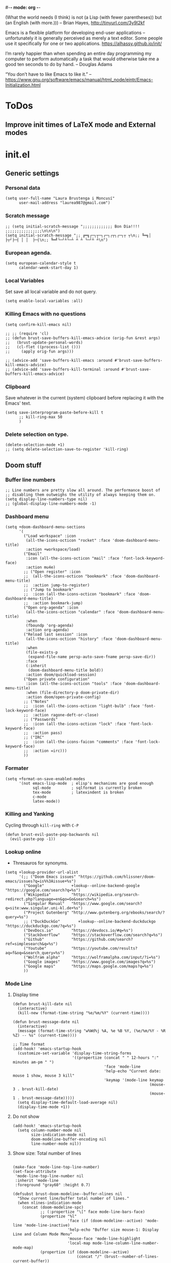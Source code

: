 #-*- mode: org -*-

#+TITLE=Main config file
#+STARTUP:overview

(What the world needs (I think) is not
      (a Lisp (with fewer parentheses))
      but (an English (with more.)))
-- Brian Hayes, http://tinyurl.com/3y9l2kf

 Emacs is a flexible platform for developing end-user applications
   –unfortunately it is generally perceived as merely a text editor.
Some people use it specifically for one or two applications.
   https://alhassy.github.io/init/

I’m rarely happier than when spending an entire day programming my computer
  to perform automatically a task that would otherwise take me a
  good ten seconds to do by hand.
-- Douglas Adams

“You don’t have to like Emacs to like it.”
-- https://www.gnu.org/software/emacs/manual/html_node/eintr/Emacs-Initialization.html

* ToDos
** Improve init times of LaTeX mode and External modes

* init.el
** Generic settings
*** Personal data
#+BEGIN_SRC elisp
(setq user-full-name "Laura Brustenga i Moncusí"
      user-mail-address "laurea987@gmail.com")
#+END_SRC
*** Scratch message
#+BEGIN_SRC elisp
  ;; (setq initial-scratch-message ";;;;;;;;;;;;; Bon Dia!!!! ;;;;;;;;;;;;;;;;\n\n\n")
  (setq initial-scratch-message ";; ╔═╗┌─┐┬─┐┌─┐┌┬┐┌─┐┬ ┬\n;; ╚═╗│  ├┬┘├─┤ │ │  ├─┤\n;; ╚═╝└─┘┴└─┴ ┴ ┴ └─┘┴ ┴\n")
#+END_SRC
*** European agenda.
#+BEGIN_SRC elisp
(setq european-calendar-style t
      calendar-week-start-day 1)
#+END_SRC

*** Local Variables
    Set save all local variable and do not query.
#+BEGIN_SRC elisp
(setq enable-local-variables :all)
#+END_SRC

*** Killing Emacs with no questions
#+BEGIN_SRC elisp
(setq confirm-kill-emacs nil)

;; ;; (require 'cl)
;; (defun brust-save-buffers-kill-emacs-advice (orig-fun &rest args)
;;   (brust-update-personal-words)
;;   (cl-flet ((process-list ()))
;;     (apply orig-fun args)))

;; (advice-add 'save-buffers-kill-emacs :around #'brust-save-buffers-kill-emacs-advice)
;; (advice-add 'save-buffers-kill-terminal :around #'brust-save-buffers-kill-emacs-advice)
#+END_SRC
*** Clipboard
     Save whatever in the current (system) clipboard before replacing it with the Emacs' text.
#+BEGIN_SRC elisp
  (setq save-interprogram-paste-before-kill t
        ;; kill-ring-max 50
        )
#+END_SRC

#+RESULTS:
: t

*** Delete selection on type.
#+BEGIN_SRC elisp
(delete-selection-mode +1)
;; (setq delete-selection-save-to-register 'kill-ring)
#+END_SRC
** Doom stuff
*** Buffer line numbers
#+begin_src elisp
;; Line numbers are pretty slow all around. The performance boost of
;; disabling them outweighs the utility of always keeping them on.
(setq display-line-numbers-type nil)
;; (global-display-line-numbers-mode -1)
#+end_src
*** Dashboard menu
#+begin_src elisp
(setq +doom-dashboard-menu-sections
      '(
        ("Load workspace" :icon
         (all-the-icons-octicon "rocket" :face 'doom-dashboard-menu-title)
         :action +workspace/load)
        ("Email"
         :icon (all-the-icons-octicon "mail" :face 'font-lock-keyword-face)
         :action mu4e)
        ;; ("Open register" :icon
        ;;  (all-the-icons-octicon "bookmark" :face 'doom-dashboard-menu-title)
        ;;  :action jump-to-register)
        ;; ("Jump to bookmark"
        ;;  :icon (all-the-icons-octicon "bookmark" :face 'doom-dashboard-menu-title)
        ;;  :action bookmark-jump)
        ("Open org-agenda" :icon
         (all-the-icons-octicon "calendar" :face 'doom-dashboard-menu-title)
         :when
         (fboundp 'org-agenda)
         :action org-agenda)
        ("Reload last session" :icon
         (all-the-icons-octicon "history" :face 'doom-dashboard-menu-title)
         :when
         (file-exists-p
          (expand-file-name persp-auto-save-fname persp-save-dir))
         :face
         (:inherit
          (doom-dashboard-menu-title bold))
         :action doom/quickload-session)
        ("Open private configuration"
         :icon (all-the-icons-octicon "tools" :face 'doom-dashboard-menu-title)
         :when (file-directory-p doom-private-dir)
         :action doom/open-private-config)
        ;; ("Notes"
        ;;  :icon (all-the-icons-octicon "light-bulb" :face 'font-lock-keyword-face)
        ;;  :action ragone-deft-or-close)
        ;; ("Passwords"
        ;;  :icon (all-the-icons-octicon "lock" :face 'font-lock-keyword-face)
        ;;  :action pass)
        ;; ("IRC"
        ;;  :icon (all-the-icons-faicon "comments" :face 'font-lock-keyword-face)
        ;;  :action =irc)))
        ))
#+end_src
*** Formater
#+begin_src elisp
(setq +format-on-save-enabled-modes
      '(not emacs-lisp-mode  ; elisp's mechanisms are good enough
            sql-mode         ; sqlformat is currently broken
            tex-mode         ; latexindent is broken
            c-mode
            latex-mode))
#+end_src

#+RESULTS:
| not | emacs-lisp-mode | sql-mode | tex-mode | c-mode | latex-mode |

*** Killing and Yanking
Cycling through =kill-ring= with =C-P=
#+begin_src elisp
(defun brust-evil-paste-pop-backwards nil
  (evil-paste-pop -1))
#+end_src

*** Lookup online
- Thresauros for synonyms.
#+begin_src elisp
(setq +lookup-provider-url-alist
      '(;; ("Doom Emacs issues" "https://github.com/hlissner/doom-emacs/issues?q=is%%3Aissue+%s")
        ("Google"            +lookup--online-backend-google "https://google.com/search?q=%s")
        ("Wikipedia"         "https://wikipedia.org/search-redirect.php?language=en&go=Go&search=%s")
        ("Singular Manual"   "https://www.google.com/search?q=site:www.singular.uni-kl.de+%s")
        ("Project Gutenberg" "http://www.gutenberg.org/ebooks/search/?query=%s")
        ;; ("DuckDuckGo"        +lookup--online-backend-duckduckgo "https://duckduckgo.com/?q=%s")
        ("DevDocs.io"        "https://devdocs.io/#q=%s")
        ("StackOverflow"     "https://stackoverflow.com/search?q=%s")
        ("Github"            "https://github.com/search?ref=simplesearch&q=%s")
        ("Youtube"           "https://youtube.com/results?aq=f&oq=&search_query=%s")
        ("Wolfram alpha"     "https://wolframalpha.com/input/?i=%s")
        ("Google images"     "https://www.google.com/images?q=%s")
        ("Google maps"       "https://maps.google.com/maps?q=%s")
        ))
#+end_src

#+RESULTS:
| Google            | +lookup--online-backend-google                                        | https://google.com/search?q=%s |
| Wikipedia         | https://wikipedia.org/search-redirect.php?language=en&go=Go&search=%s |                                |
| Singular Manual   | https://www.google.com/search?q=site:www.singular.uni-kl.de+%s        |                                |
| Project Gutenberg | http://www.gutenberg.org/ebooks/search/?query=%s                      |                                |
| DevDocs.io        | https://devdocs.io/#q=%s                                              |                                |
| StackOverflow     | https://stackoverflow.com/search?q=%s                                 |                                |
| Youtube           | https://youtube.com/results?aq=f&oq=&search_query=%s                  |                                |
| Google images     | https://www.google.com/images?q=%s                                    |                                |
| Google maps       | https://maps.google.com/maps?q=%s                                     |                                |

*** Mode Line
**** Display time
#+begin_src elisp
(defun brust-kill-date nil
  (interactive)
  (kill-new (format-time-string "%e/%m/%Y" (current-time))))

(defun brust-message-date nil
  (interactive)
  (message (format-time-string "w%Wd%j %A, %e %B %Y, (%e/%m/%Y - %R %Z) -- %s" (current-time))))

;; Time format
(add-hook! 'emacs-startup-hook
  (customize-set-variable 'display-time-string-forms
                          '((propertize (concat " " 12-hours ":" minutes am-pm " ")
                                        'face 'mode-line
                                        'help-echo "Current date: mouse 1 show, mouse 3 kill"
                                        'keymap '(mode-line keymap
                                                            (mouse-3 . brust-kill-date)
                                                            (mouse-1 . brust-message-date)))))
  (setq display-time-default-load-average nil)
  (display-time-mode +1))
#+end_src

#+RESULTS:
: t

**** Do not show 
#+begin_src elisp
(add-hook! 'emacs-startup-hook
  (setq column-number-mode nil
        size-indication-mode nil
        doom-modeline-buffer-encoding nil
        line-number-mode nil))
#+end_src
**** Show size: Total number of lines
#+begin_src elisp

(make-face 'mode-line-top-line-number)
(set-face-attribute
 'mode-line-top-line-number nil
 :inherit 'mode-line
 :foreground "gray60" :height 0.7)

(defsubst brust-doom-modeline--buffer-nlines nil
  "Show current line/buffer total number of lines."
  (when nlines-indication-mode
    (concat (doom-modeline-spc)
            ;; (:propertize "\[" face mode-line-bars-face)
            (propertize "%l"
                        'face (if (doom-modeline--active) 'mode-line 'mode-line-inactive)
                        'help-echo "Buffer size mouse-1: Display Line and Column Mode Menu"
                        'mouse-face 'mode-line-highlight
                        'local-map mode-line-column-line-number-mode-map)
            (propertize (if (doom-modeline--active)
                            (concat "/" (brust--number-of-lines-current-buffer))
                          "")
                        'face 'mode-line-top-line-number)
            (doom-modeline-spc))))

(add-hook! 'emacs-startup-hook
  (setq nlines-indication-mode t
        global-mode-string '("" (:eval (brust-doom-modeline--buffer-nlines)) display-time-string)))
#+end_src

#+RESULTS:
|   | (:eval (brust-doom-modeline--buffer-nlines)) | display-time-string |

**** COMMENT Use buffer-name for buffer name
#+begin_src elisp
(setq doom-modeline-buffer-file-name-style 'buffer-name)
#+end_src
*** TODO Persp
#+begin_src elisp
(setq persp-save-dir (expand-file-name "~/.doom.d/local/workspaces/")
      persp-auto-save-persps-to-their-file-before-kill t)
;; persp-save-to-file-by-names
#+end_src
*** Real buffers
See =doom-unreal-buffer-functions=
#+begin_src elisp
(defvar brust-doom-my-real-buffers
  (list "singular"
        "julia"
        "^[*]Org Src" )
  "List of my real buffers, please Doom do not diminish them"
  )

(defun brust-doom-my-real-buffers-p (buf)
  (let ((real-p nil)
        (ncheck 0)
        (bfr-nm (buffer-name buf))
        (checking))
    (while (setq checking (nth ncheck brust-doom-my-real-buffers))
      (if (string-match-p checking bfr-nm)
          (setq ncheck (1+ (length brust-doom-my-real-buffers))
                real-p t)
        (setq ncheck (1+ ncheck))))
    real-p))

(when doom-real-buffer-functions
  (setq doom-real-buffer-functions
        (append
         doom-real-buffer-functions
         '(brust-doom-my-real-buffers-p))))
#+end_src

*** Scratch mode
#+begin_src elisp
(setq doom-scratch-initial-major-mode 'lisp-interaction-mode)
#+end_src

#+RESULTS:
: lisp-interaction-mode

*** Visual fill mode
    It is like visual line mode but breaks the lines at =fill-column=
#+begin_src elisp
;; For visual-fill-mode see https://github.com/hlissner/doom-emacs/pull/1906/files
(setq +word-wrap-extra-indent 'single
      ;; +word-wrap-fill-style 'soft
      )

(add-hook! 'emacs-startup-hook
  (+global-word-wrap-mode +1)
  (add-to-list '+word-wrap-disabled-modes 'emacs-lisp-mode)
  (add-to-list '+word-wrap-visual-modes 'org-mode))
#+end_src

** TODO Handy Doom
*** File templates
Add my own templates for LaTeX, Singular, Julia... Looks pretty handy :)
Copy folder module in local to .emacs.d (I'm making your live easier)
#+begin_src elisp
(set-file-template! "[.]sing" :trigger "__sing" :mode 'c++-mode)
(set-file-template! "[.]tex" :trigger "__tex" :mode 'latex-mode)
#+end_src

#+RESULTS:

*** TODO My Projects
*** TODO Rotate text
Rotate text under cursor under pre-establish patterns
For example, var1, var2, ... varN
See [[https://github.com/debug-ito/rotate-text.el/blob/master/rotate-text.el][Rotate Text]]
** Bindings
#+begin_src elisp
(map!
 ;; s- commands: commands executed several times AND in several distinct modes.
 "s-s"      #'save-buffer
 "s-w"      #'evil-window-next
 "s-c"      #'close-quoted-open-paren-right-or-left
 ;; "s-SPC"    #'brust-cycle-whitespace ;; Use it once I am used to 'g SPC'
 "s-h"      #'recenter-top-bottom
 ;; "s-f"      #'flyspell-correct-previous ;; Learning to use z=
 ;; s- motion command
 "s-j"      #'evil-scroll-down
 "s-k"      #'evil-scroll-up
 ;; Cycling in kill-ring
 "C-P"      #'brust-evil-paste-pop-backwards
 "M-p"      #'counsel-yank-pop
 ;; :ier "M-i" #'evil-normal-state ;; it was tab-to-tab-stop
 ;; Now I use evil-escape (equivalent to key-chords jk kj) Press them a single key!

 ;; Normal mode workarounds (keep it to minimum)
 ;; :n "u"     #'emacs-undo ;; now undo works fine
 :nim "C-e" #'doom/forward-to-last-non-comment-or-eol
 :n "q"     #'kill-current-buffer
 :n "Q"     #'mark-whole-buffer ;; was undefined
 :i "C-,"   #'brust-correct-prev-spelling
 ;; :nvmro "w" #'evil-backward-word-begin
 ;; :nvmro "W" #'evil-backward-WORD-begin
 ;; :n "H"     #'recenter-top-bottom ;; There is no difference with s-h
 ;; More handy TABs (From Hlissner)
 :n [tab] (general-predicate-dispatch nil
            (fboundp 'evil-jump-item)
            #'evil-jump-item)

 :v [tab] (general-predicate-dispatch nil
            (and (bound-and-true-p yas-minor-mode)
                 (or (eq evil-visual-selection 'line)
                     (not (memq (char-after) (list ?\( ?\[ ?\{ ?\} ?\] ?\))))))
            #'yas-insert-snippet
            (fboundp 'evil-jump-item)
            #'evil-jump-item)

 ;; Personal extensions
 "<f9>"     #'mu4e
 "<f10>"    #'magit-status
 "<f5>"     #'counsel-kmacro
 :n "g SPC" #'brust-cycle-whitespace ;; It was unbind
 (:prefix "z"
  :n "j" #'brust-correct-prev-spelling
  :n "k" #'brust-correct-prev-spelling)
 (:leader
  :desc "locleader" "SPC" nil ;; Unbind "SPC SPC"
  :desc "Delete other windows" "w 0" #'delete-other-windows
  ;; :desc "Rotate anticlockwise" "w a" #'rotate-frame-anticlockwise
  ;; :desc "Switch buffer"              "b b" #'ivy-switch-buffer

  ;; My global bindings of Laura: functions used everywhere but not so often.
  (:prefix ("l" . "BMO")
   "n"    #'endless/narrow-or-widen-dwim
   "i"    #'endless/ispell-word-then-abbrev
   ;; "%"    #'vr/replace
   "%"    #'vr/query-replace
   "<f3>" #'kmacro-query-my
   ;; Zooming in emacs
   "1"    #'zoom-out ;; enlarge font
   "2"    #'zoom-in ;; reduce font
   (:prefix ("a" . "accents")
    ;; Easy Catala i Castella
    :desc "Insert ç" "c" (lambda nil (interactive) (insert "ç"))
    :desc "Insert Ç" "C" (lambda nil (interactive) (insert "Ç"))
    :desc "Insert ñ" "n" (lambda nil (interactive) (insert "ñ"))
    :desc "Insert Ñ" "N" (lambda nil (interactive) (insert "Ñ"))
    :desc "Insert à" "a" (lambda nil (interactive) (insert "à"))
    :desc "Insert À" "A" (lambda nil (interactive) (insert "À"))
    :desc "Insert è" "e" (lambda nil (interactive) (insert "è"))
    :desc "Insert È" "E" (lambda nil (interactive) (insert "È"))
    :desc "Insert é" "r" (lambda nil (interactive) (insert "é"))
    :desc "Insert É" "R" (lambda nil (interactive) (insert "É"))
    :desc "Insert í" "i" (lambda nil (interactive) (insert "í"))
    :desc "Insert Í" "I" (lambda nil (interactive) (insert "Í"))
    :desc "Insert ï" "k" (lambda nil (interactive) (insert "ï"))
    :desc "Insert Ï" "K" (lambda nil (interactive) (insert "Ï"))
    :desc "Insert ò" "o" (lambda nil (interactive) (insert "ò"))
    :desc "Insert Ò" "O" (lambda nil (interactive) (insert "Ò"))
    :desc "Insert ó" "p" (lambda nil (interactive) (insert "ó"))
    :desc "Insert Ó" "P" (lambda nil (interactive) (insert "Ó"))
    :desc "Insert ú" "u" (lambda nil (interactive) (insert "ú"))
    :desc "Insert Ú" "U" (lambda nil (interactive) (insert "Ú"))
    :desc "Insert ü" "j" (lambda nil (interactive) (insert "ü"))
    :desc "Insert Ü" "J" (lambda nil (interactive) (insert "Ü"))
    )))
 )
#+end_src

#+RESULTS:
| lambda | nil | (interactive) | (insert Ü) |

** My functions
*** COMMENT Add blank pages to a pdf
#+BEGIN_SRC elisp
  (defun brust-pdf-add-blank-pages (-file init-page)
    (interactive
     (list  (read-file-name "Pdf to modify: ")
            (read-number "Page to start adding blank pages: ")))
    (let (-num -page (i init-page) -commstr)
      (with-temp-buffer
        (insert (shell-command-to-string (format "pdftk %s dump_data" -file)))
        (goto-char (point-min))
        (re-search-forward "NumberOfPages: \\([0-9]+\\)$" nil t)
        (setq -num (- (string-to-number (match-string 1)) i))
        (setq -page
              (if (re-search-forward "PageMediaDimensions: \\([0-9]+\\) \\([0-9]+\\)$" nil t)
                  (concat (match-string 1) "x" (match-string 2))
                "a4")))
      (setq -commstr
            (concat (format "A1-%d " i)
                    (cl-loop repeat -num
                             concat (format "B1 A%d " (setq i (1+ i))))))
      (let ((-blanche (concat (file-name-directory -file) "pageblanche.pdf"))
            (-mod (concat (file-name-directory -file) "mod_" (file-name-base -file) ".pdf"))
            (-out (concat (file-name-directory -file) "print_" (file-name-base -file) ".pdf")))
        (shell-command (format "convert xc:none -page %s %s" -page -blanche))
        (shell-command (format "pdftk A=%s B=%s cat %s output %s" -file -blanche -commstr -mod))
        (shell-command (format "rm %s" -blanche)))))
  ;; (shell-command (format "pdfnup %s --nup 2x1 --landscape --outfile %s" -mod -out))
  ;; (shell-command (format "rm %s && rm %s" -mod -blanche)))))
#+END_SRC

#+RESULTS:
: brust-pdf-add-blank-pages

*** By five
#+BEGIN_SRC elisp
  (defun brust-by-five (-function args)
    (funcall-interactively -function (if (numberp args)
                                         (* 5 args)
                                       5)))
#+END_SRC

#+RESULTS:
: brust-by-five

*** Change font size
#+begin_src elisp
  (defun zoom-in nil
    (interactive)
    (set-face-attribute 'default nil :height (+ (face-attribute 'default :height) 10)))

  (defun zoom-out nil
    (interactive)
    (set-face-attribute 'default nil :height (- (face-attribute 'default :height) 10)))
#+end_src

*** Close<->open parents
**** Parenthesis syntax.
#+BEGIN_SRC elisp
  (defconst all-paren-syntax-table
     (let ((table (make-syntax-table)))
       (modify-syntax-entry ?{  "(}" table)
       (modify-syntax-entry ?}  "){" table)
       (modify-syntax-entry ?\( "()" table)
       (modify-syntax-entry ?\) ")(" table)
       (modify-syntax-entry ?\[ "(]" table)
       (modify-syntax-entry ?\] ")[" table)
       (modify-syntax-entry ?\\ "'"  table)
       ;; (modify-syntax-entry ?\< "(>" table)
       ;; (modify-syntax-entry ?\> ")<" table)
       table)
     "A syntax table giving all parenthesis parenthesis syntax.")
#+END_SRC

**** Generic function
#+BEGIN_SRC elisp
(defun close-quoted-open-paren (args dir)
  "dir=0 -> right, dir=1 -> left"
  (with-syntax-table all-paren-syntax-table
    (cl-loop repeat args do
             (let* ((i dir)
                    (pos (save-excursion (up-list (1- (* 2 dir))) (point)))
                    (closing (matching-paren (char-after (- pos dir)))))
               (while (eq (char-before (- pos i)) ?\\)
                 (setq i (1+ i)))
               (cl-loop repeat (- i dir) do
                        (progn
                          (unless (or (eolp) (evil-insert-state-p)) (forward-char +1))
                          (insert "\\")
                          ))
               (unless (or (eolp) (evil-insert-state-p)) (forward-char +1))
               (insert closing)
               (backward-char (* dir i)))))
  t)
#+END_SRC

**** By right
#+BEGIN_SRC elisp
  (defun close-quoted-open-paren-right (&optional args)
    (interactive "P")
    (close-quoted-open-paren (if (numberp args) args 1) 0))

  (defun close-all-open-paren-right nil
    (interactive)
    (while (ignore-errors (close-quoted-open-paren-right))))

#+END_SRC
**** By left
#+BEGIN_SRC elisp
  (defun close-quoted-open-paren-left (&optional args)
    (interactive "P")
    (close-quoted-open-paren (if (numberp args) args 1) 1))

  (defun close-all-open-paren-left nil
    (interactive)
    (while (ignore-errors (close-quoted-open-paren-left))))
#+END_SRC
**** By right or left
#+BEGIN_SRC elisp
  (defun my-texmathp nil
    (interactive)
    (when (texmathp)
      (let ((pnt (point))
            (p (ignore-errors
                 (goto-char (cdr texmathp-why))
                 (sp-forward-sexp 1))))
        (goto-char pnt)
        p)))

  (defun close-quoted-open-paren-right-or-left (&optional args)
    (interactive "P")
    (or args (setq args 1))
    (cl-loop repeat args do
             (if (and (fboundp 'texmathp)
                      (my-texmathp))
                 (unless (and (ignore-errors (close-quoted-open-paren-right))
                              (if (my-texmathp) t (delete-char -2) nil))
                   (unless (and (ignore-errors (close-quoted-open-paren-left))
                                (if (my-texmathp) t (delete-char 2) nil))))
               (unless (ignore-errors (close-quoted-open-paren-right))
                 (unless (ignore-errors (close-quoted-open-paren-left)))))))
#+END_SRC

#+RESULTS:
: close-quoted-open-paren-right-or-left

**** COMMENT New paren
#+BEGIN_SRC elisp

    (defvar brust-open-paren-last 1 "Number corresponding to last inserted paren by `brust-open-paren-alist'")

    (defvar brust-open-paren-alist '((1 . "(")
                                     (2 . "[")
                                     (3 . "{")
                                     (4 . "<"))
      "List with open paren to cycle through")

    (defun brust-open-paren-insert (-paren)
      (insert (cdr (assoc (setq brust-last-open-paren -paren)
                          brust-open-paren-alist))))

    (defun brust-open-paren-cycle (&optional args)
      (interactive "P")
      (if (string= (cdr (assoc brust-last-open-paren
                               brust-open-paren-alist))
                   (buffer-substring-no-properties (1- (point)) (point)))
          (delete-char -1)
        (setq brust-open-paren-last 0))
      (brust-open-paren-insert
       (setq brust-open-paren-last
             (if (< brust-open-paren-last (length brust-open-paren-alist))
                 (1+ brust-open-paren-last)
               1))))

    (defun brust-open-paren-add-more nil
      "Copy previous char"
      (interactive)
      (insert (buffer-substring-no-properties (1- (point)) (point))))

    (defun brust-open-paren-insert-backslash nil
      "Insert backslash before previous char"
      (interactive)
      (save-excursion
        (forward-char -1)
        (insert "\\")))

  (defun brust-open-paren-leave-just-backslash nil
    (interactive)
    (delete-char -1)
    (insert "\\"))

  (defun brust-open-paren-ordered-string-of-options nil
    (cl-loop for xx in brust-open-paren-alist
             concat (cdr xx)))

  (defhydra brust-open-paren-hydra nil
    "

    ^ Open paren %(brust-open-paren-ordered-string-of-options): "
    ("SPC" (brust-open-paren-cycle) "Cycle")
    ("a" (brust-open-paren-add-more) "Add another")
    ("b" (brust-open-paren-insert-backslash) "Add backslash")
    ("q" (brust-open-paren-leave-just-backslash) "Just backslash"))
#+END_SRC

#+RESULTS:
: brust-open-paren-hydra/body

*** Customize face at point
    A handy function for customization
#+BEGIN_SRC elisp
  (defun customize-face-at-point nil
    "Customize face which point is at."
    (interactive)
    (let ((face (get-text-property (point) 'face)))
      (if face
          (customize-face face)
        (message "No face defined at point"))))

#+END_SRC
*** Double Capitals
    Convert words in DOuble CApitals to Single Capitals.
    [[https://emacs.stackexchange.com/questions/13970/fixing-double-capitals-as-i-type][From StackExange]]

**** The function
#+BEGIN_SRC elisp
(defun dcaps-to-scaps nil
  "Convert word in DOuble CApitals to Single Capitals."
  (interactive)
  (when (and (= ?w (char-syntax (char-before)))
             (not (and (derived-mode-p 'latex-mode)
                       (texmathp))))
    (save-excursion
      (and (if (called-interactively-p)
               (skip-syntax-backward "w")
             (= -3 (skip-syntax-backward "w")))
           (let (case-fold-search)
             (looking-at "\\b[[:upper:]]\\{2\\}[[:lower:]]"))
           (capitalize-word 1)))))

#+END_SRC
**** New minor mode
#+BEGIN_SRC elisp
(define-minor-mode dubcaps-mode
  "Toggle `dubcaps-mode'.  Converts words in DOuble CApitals to
Single Capitals as you type."
  :init-value nil
  :lighter ("") ;; String to show in mode-line
  (if dubcaps-mode
      (add-hook 'post-self-insert-hook #'dcaps-to-scaps nil 'local)
    (remove-hook 'post-self-insert-hook #'dcaps-to-scaps 'local)))


#+END_SRC
**** Activation
#+BEGIN_SRC elisp
(add-hook 'text-mode-hook #'dubcaps-mode)

#+END_SRC
*** COMMENT Find file sudo
#+BEGIN_SRC elisp
(defun find-file-sudofying (FILENAME &optional WILDCARDS)
  "Find file as root if necessary."
  (when (and
         buffer-file-name
         (not (file-writable-p buffer-file-name))
         ;; (called-interactively-p "any")
         (y-or-n-p "File not writable. Open it as root?"))
    (find-alternate-file (concat "/sudo:root@localhost:" buffer-file-name))))

(advice-add 'find-file :after #'find-file-sudofying)
#+END_SRC

#+RESULTS:

*** Macro query
#+BEGIN_SRC elisp
(defun kmacro-query-my (arg)
  "Prompt for input using minibuffer during kbd macro execution.
   With prefix argument, allows you to select what prompt string to use.
   If the input is non-empty, it is inserted at point."
  (interactive "P")
  (let* ((prompt (if arg (read-from-minibuffer "PROMPT: ") "Input: "))
         (input (minibuffer-with-setup-hook (lambda nil (kbd-macro-query t))
                  (read-from-minibuffer prompt))))
    (unless (string= "" input) (insert input))))


#+END_SRC

#+RESULTS:
: kmacro-query-my

*** Mouse wheel
    Mouse wheel: try it with S and C
**** Functions
#+BEGIN_SRC elisp
(defun up-slightly (args) (interactive "p") (brust-by-five #'scroll-up args))
(defun down-slightly (args) (interactive "p") (brust-by-five #'scroll-down args))

(defun up-one nil (interactive) (scroll-up 1))
(defun down-one nil (interactive) (scroll-down 1))

(defun up-a-lot nil (interactive) (scroll-up))
(defun down-a-lot nil (interactive) (scroll-down))

#+END_SRC

**** Keybindings
#+BEGIN_SRC elisp
(global-set-key [mouse-4] 'down-slightly)
(global-set-key [mouse-5] 'up-slightly)

(global-set-key [S-mouse-4] 'down-one)
(global-set-key [S-mouse-5] 'up-one)

(global-set-key [C-mouse-4] 'down-a-lot)
(global-set-key [C-mouse-5] 'up-a-lot)
#+END_SRC

*** Narrow or widen dwin
 There's a nice helper from [[http://endlessparentheses.com/emacs-narrow-or-widen-dwim.html][Endless Parentheses]] that defines a do-what-I-mean version
 of the narrow-or-widen so I don't have to keep remembering which is which.
#+BEGIN_SRC elisp
  (defun endless/narrow-or-widen-dwim (p)
    "Widen if buffer is narrowed, narrow-dwim otherwise.
  Dwim means: region, org-src-block, org-subtree, or
  defun, whichever applies first. Narrowing to
  org-src-block actually calls `org-edit-src-code'.

  With prefix P, don't widen, just narrow even if buffer
  is already narrowed."
    (interactive "P")
    (declare (interactive-only))
    (cond ((and (buffer-narrowed-p)
                (not p))
           (widen)
           (let ((recenter-redisplay t))
             (recenter nil)))
          ((region-active-p)
           (narrow-to-region (region-beginning)
                             (region-end))
           (deactivate-mark)
           (goto-char (point-min)))
          ((derived-mode-p 'org-mode)
           ;; `org-edit-src-code' is not a real narrowing
           ;; command. Remove this first conditional if
           ;; you don't want it.
           (cond ((ignore-errors (org-edit-src-code) t)
                  (delete-other-windows))
                 ((ignore-errors (org-narrow-to-block) t))
                 (t (org-narrow-to-subtree))))
          ((and (derived-mode-p 'latex-mode)
                (ignore-errors (LaTeX-narrow-to-environment))))
          ((derived-mode-p 'emacs-lisp-mode)
           (narrow-to-defun))
          (t
           (brust-narrow-to-paragraph))))
#+END_SRC

#+RESULTS:
: endless/narrow-or-widen-dwim

*** Org mode eval all elisp src blocks under current header
#+BEGIN_SRC elisp
(defun brust-endless/org-eval-current-header nil
  (interactive)
  (brust-endless/org-eval-eblocks
   (and (org-copy-subtree)
        (pop kill-ring))))
#+END_SRC
*** COMMENT PDF From MR to pdf
commands to work with MangaRock comics
#+BEGIN_SRC bash
  cd "~/Dropbox/files/26897765-1546816941953/"
  parallel convert '{} {.}.pdf' ::: * && pdftk `ls | grep "pdf" | sort -n` cat output Vol-2.pdf
#+END_SRC

#+RESULTS:

*** Prompt in Singular... Non-editable
#+begin_src elisp
        (defvar brust-math-software-buffers-prompts
          '(("*julia*"    . "^julia>")
            ("*singular*" . "^>"))
          "List of cons with buffer names runing some math software and a regex for its promp string")

        (defun brust-math-software-intangify-buffer-text (-regexp beg end)
          "Set cursor-intangible property to all buffer text maching regular expresion `-regexp` between `beg` and  `end`"
          (save-excursion
            (goto-char beg)
            (save-match-data
              (while (re-search-forward -regexp end t)
                (add-text-properties (1- (match-beginning 0)) (match-end 0) '(cursor-intangible t rear-nonsticky nil))))))

        (defun brust-math-software-intangify-cursor-on-prompt (beg end length)
          "Set cursor-intangible in math software buffers prompts"
          (let ((-prompt (cdr (assoc (buffer-name) brust-math-software-buffers-prompts))))
            (when -prompt
              (brust-math-software-intangify-buffer-text -prompt beg end))))

        (defun brust-math-software-hookfun-to-intangify-prompt nil
          (cursor-intangible-mode 1)
          (add-hook 'after-change-functions #'brust-math-software-intangify-cursor-on-prompt nil t))
#+end_src

#+RESULTS:
: brust-math-software-hookfun-to-intangify-prompt

*** RGB color (get numbers)
#+begin_src elisp
(defvar brust-colors-rgb-decimal-points 1 "Number of decimal points rounding RGB colors")
(defvar brust-colors-rgb-separator "," "SEPARATOR between numbers")

(defun brust-round (list-of-num)
  (let ((rounding (* 10 brust-colors-rgb-decimal-points)))
    (cl-loop for x in list-of-num
             collect (/ (fround (* rounding x)) rounding))))

(defun brust-colors-num-to-str (color)
  (mapconcat #'number-to-string color brust-colors-rgb-separator))

(defun brust-colors-insert-rgb (color)
  "Insert the RGB value 'num1,num2,num3' with num between 0 and 1"
  (insert (brust-colors-num-to-str (color-name-to-rgb color))))

(defun brust-colors-insert-rounded-rgb (color)
  "Insert the RGB value 'num1,num2,num3' with num between 0 and 1"
  (insert (brust-colors-num-to-str (brust-round (color-name-to-rgb color)))))

(defun brust-colors-kill-rgb (color)
  "Insert the RGB value 'num1,num2,num3' with num between 0 and 1"
  (kill-new (brust-colors-num-to-str (color-name-to-rgb color))))

(defun brust-colors-kill-rounded-rgb (color)
  "Insert the RGB value 'num1,num2,num3' with num between 0 and 1"
  (kill-new (brust-colors-num-to-str (brust-round (color-name-to-rgb color)))))

(after! ivy
  (ivy-add-actions
   'counsel-colors-emacs
   '(("g" brust-colors-insert-rgb "insert RGB value")
     ("r" brust-colors-insert-rounded-rgb "insert round RGB value")
     ("G" brust-colors-kill-rgb "kill RGB value")
     ("R" brust-colors-kill--rounded-rgb "kill round RGB value")))
  (ivy-add-actions
   'counsel-colors-web
   '(("g" brust-colors-insert-rgb "insert RGB value")
     ("r" brust-colors-insert-rounded-rgb "insert round RGB value")
     ("G" brust-colors-kill-rgb "kill RGB value")
     ("R" brust-colors-kill-rounded-rgb "kill round RGB value")))
  )
#+end_src
*** Spelling
#+begin_src elisp
(defun brust-correct-prev-spelling nil
  (interactive)
  (save-excursion
    (+spell/previous-error)
    (+spell/correct)))
#+end_src

#+RESULTS:
: brust-correct-prev-spelling

*** Total number of lines
#+begin_src elisp
(defsubst brust--number-of-lines-current-buffer nil
  (let ((n (string-to-number
            (save-excursion
              (goto-char (point-max))
              (format-mode-line "%l")))))
    (s-trim
     (cond
      ((> n 1000000) (format "%7.1fM" (/ n 1000000.0)))
      ((> n 1000) (format "%7.1fk" (/ n 1000.0)))
      ;;((> n 100) (format "%7.1fh" (/ n 100.0)))
      (t (format "%8d" n))))))
#+end_src

#+RESULTS:
: brust--number-of-lines-current-buffer

*** Word count
#+BEGIN_SRC elisp
  (defun brust-wc-get-word-count-list-of-current-project nil
    (let ((project-master (expand-file-name (TeX-master-file t nil t))))
      (with-temp-buffer
        (call-process-shell-command
         (concat "texcount -opt="
                 (expand-file-name "~/Dropbox/config/TeXcount-emacs.txt")
                 " -dir="
                 (file-name-directory project-master)
                 " "
                 project-master)
         nil t)
        (re-search-backward
         "new\\([0-9]+\\)w\\([0-9]+\\)im\\([0-9]+\\)dm\\([0-9]+\\)cd\\([0-9]+\\)h\\([0-9]+\\)file" nil t)
        (cl-loop for xx from 1 to 6
                 if (= xx 3) collect (number-to-string (- (string-to-number (match-string-no-properties 3))
                                                          (string-to-number (match-string-no-properties 4))))
                 else
                 collect (match-string-no-properties xx)))))

  (defun brust-wc-save-words nil
    (interactive)
    (let ((wc-sat (brust-wc-get-word-count-list-of-current-project)))
      (find-file (concat
                  (file-name-directory (expand-file-name (TeX-master-file t nil t)))
                  "wc-statistics.txt"))
      (goto-char (point-max))
      (insert "\n" (format-time-string "%x, %X, ")
              (cl-loop for xx in wc-sat
                       concat (concat xx ", ")))
      (save-buffer)
      (kill-buffer)))

  (defun brust-wc-save-words-my-thesis nil
    (interactive)
    (find-file "~/Dropbox/Math/Doctorat_Laura/Thesis/master.tex")
    (brust-wc-save-words))
#+END_SRC

*** Whitespace cycle
    This is a remake and merge of `cycle-spacing' `delete-blank-lines' and `xah-shrink-whitespaces'.
#+BEGIN_SRC elisp
  (defun brust-cycle-whitespace nil
    (interactive)
    (let* ((--pt0 (point))
           (--inline-skip-chars " \t\v\f")
           (--skip-chars " \t\v\f\n")
           (--beg (progn
                    (skip-chars-backward --skip-chars)
                    (constrain-to-field nil --pt0)
                    (point)))
           (--end (progn
                    (skip-chars-forward --skip-chars)
                    (constrain-to-field nil --pt0)
                    (point)))
           (--indent (buffer-substring-no-properties
                      (progn
                        (skip-chars-backward --inline-skip-chars)
                        (point))
                      --end))
           (--contex (buffer-substring --beg --end))
           (--lnum (1- (length (split-string --contex "\n")))))
      (cond
       ((or (not (equal last-command this-command))
            (not brust-cycle-whitespace--context))
        ;; Special handling for case where there was no space at all.
        (cond ((< --beg --end)
               (setq brust-cycle-whitespace--context ;;Save for later.
                     (cons --pt0 --contex))
               (delete-region --beg --end)
               (when (and (< (1+ --beg) --end)   ;; more than one space
                          (< --end (point-max))  ;; erase whitespace at eobp
                          (< (point-min) --beg)) ;; and at bobp
                 (insert
                  (cond ((< --lnum 2) " ")
                        ((< --lnum 3) (concat "\n" --indent))
                        (t (concat "\n\n" --indent))))))
              (t ;; indent when it is called without surrounding whitespaces.
               (end-of-line)
               (brust-cycle-whitespace))))
       ;; Final call: (and (equal last-command this-command) (equal --beg --end))
       ((not (< --beg --end))
        (insert (cdr brust-cycle-whitespace--context))
        (goto-char (car brust-cycle-whitespace--context))
        (setq cycle-spacing--context nil))
       ;; Intermadiate calls (and (equal last-command this-command) (< --beg --end))
       (t
        (delete-region --beg --end)
        (insert
         (cond ((< --lnum 1) "")
               ((< --lnum 2) " ")
               ((< --lnum 3) (concat "\n" --indent))
               (t (concat "\n\n" --indent))))))))
    ;; (more-expansions #'(brust-cycle-whitespace)))

  (defvar brust-cycle-whitespace--context nil
    "Store context used in consecutive calls to `brust-cycle-whitespace' command.
       The first time `brust-cycle-whitespace' runs, it saves in this variable:
       the original point position, and the original spacing around point.")

#+END_SRC
** TODO Org mode
*** Main config
 #+BEGIN_SRC elisp
(defun brust-org-my-defaults nil
  (setq ;; org-edit-src-auto-save-idle-delay 20
   org-cycle-global-at-bob t
   org-return-follows-link t
   org-hide-leading-stars nil
   org-ellipsis " ↴"
   ))

(add-hook 'org-mode-hook #'brust-org-my-defaults t)
 #+END_SRC

*** Pretty headlines
#+begin_src elisp
(font-lock-add-keywords            ;; A bit silly but my headers are now
 'org-mode                         ;; shorter, and that is nice canceled
 (mapcar (lambda (keysymbol)
           `(,(concat "^\\(\\*\\{" (car keysymbol) "\\}\\) ")
             (1
              (progn (compose-region (match-beginning 1) (match-end 1) ,(cdr keysymbol)) nil)
              append)))
         '(("1" . "☰")
           ("2" . "☱")
           ("3" . "☲")
           ("4" . "☳")
           ("5" . "☴")
           ("6" . "☵")
           ("7" . "☶")
           ("8," . "☷"))))
#+end_src
*** Maps
#+begin_src elisp
  (map! :map org-mode-map "<" 'brust-org<
        (:localleader
         :desc "Biblio" "B" #'ivy-bibtex-with-local-bibliography))
#+end_src
*** TODO Agenda
#+begin_src elisp
(after! org
  (setq org-agenda-files (quote ("~/Dropbox/Org/" "~/Dropbox/bibliography/notes.org"))
        org-directory "~/Dropbox/Org/"
        org-agenda-todo-list-sublevels nil
        org-deadline-warning-days 3
        org-agenda-skip-scheduled-if-done 1
        org-agenda-skip-deadline-if-done 1
        org-agenda-skip-deadline-if-done 1
        org-agenda-custom-commands
        '(("h" "My agenda view"
           ((agenda "")
            (todo))))))
#+end_src

*** TODO Capture
 #+BEGIN_SRC elisp
(use-package! org-capture
  :defer t
  :after org
  :init
  (defvar my/org-ledger-card-template
    "%(org-read-date) %^{Payee}
       Expenses:%^{Account}  €%^{Amount}
       Liabilities:DebidCard:Mediolanum"
    "Template for devid card transaction with ledger.")

  (defvar my/org-ledger-cash-template
    "%(org-read-date) * %^{Payee}
       Expenses:%^{Account}  €%^{Amount}
       Assets:Cash:Wallet"
    "Template for cash transaction with ledger.")
  :config
  (setq org-capture-templates
        (append
         (when (boundp 'org-capture-templates) org-capture-templates)
         `(("l" "Ledger")
           ("lb" "Bank" plain (file ,(format "~/Dropbox/Org/ledger-%s.dat" (format-time-string "%Y"))),
            my/org-ledger-card-template
            :empty-lines 1
            :immediate-finish t)
           ("lc" "Cash" plain (file ,(format "~/Dropbox/Org/ledger-%s.dat" (format-time-string "%Y"))),
            my/org-ledger-cash-template
            :empty-lines 1
            :immediate-finish t)
           ("o"
            "TODO respond to email"
            entry
            (file YOUR_TODO_FILE.org)
            "* TODO %^{Description}\n%A\n%?\n")))))
 #+END_SRC

 #+RESULTS:
*** COMMENT Pdf links org-pdftools
     Org links for pdfs
#+begin_src elisp
  (use-package org-pdfview
    :config ;;(setq org-pdftools-root-dir "~/Dropbox/bibliography/pdf")
    )
#+end_src

#+RESULTS:

*** COMMENT Ledgers
    Mainly from [[https://www.reddit.com/r/emacs/comments/8x4xtt/tip_how_i_use_ledger_to_track_my_money/][Reddit discution]]
**** Main config
#+BEGIN_SRC elisp
  (use-package! ledger-mode
    :mode ("\\.dat\\'"
           "\\.ledger\\'")
    :custom
    (ledger-clear-whole-transactions t)
    (add-hook 'ledger-mode-hook #'ledger-flymake-enable)
    (add-hook 'ledger-mode-hook #'company-mode)
    (ledger-post-auto-adjust-amounts t)
    :bind
    (:map ledger-mode-map
          ("C-c C-a" . brust-ledger-add-transaction)))

  (with-eval-after-load 'ledger-mode
    (define-key ledger-mode-map [remap save-buffer] #'std::ledger::save))
#+END_SRC

#+RESULTS:
: std::ledger::save

**** MyFuns
#+BEGIN_SRC elisp
  (defun brust-ledger-add-transaction (&optional -date)
    "Add new transaction using `org-read-date'"
    (interactive)
    (ledger-add-transaction
     (or -date (org-read-date))
     nil)
    (insert "?\n    Assets:DebitCard")
    (cdlatex-position-cursor))

  (defun std::ledger::save nil
    "First `ledger-mode-clean-buffer', then `save-buffer'."
    (interactive)
    (save-excursion
      (when (buffer-modified-p)
        (with-demoted-errors (ledger-mode-clean-buffer))
        (save-buffer))))

  (defun brust-ledger-copy-transaction-from-extract nil
    "`-string' is a line of my bank extract in cvs format"
    (interactive)
    (let ((-entry
           (split-string
            (buffer-substring-no-properties (point-at-bol) (point-at-eol))
            "\,")))
      (switch-to-buffer "ledger-2018.dat")
      (brust-ledger-add-transaction
       (brust-from-eur-ame-date (nth 0 -entry)))
      (insert (capitalize (nth 1 -entry))
              "\n    ?  €"
              (nth 3 -entry))
      (cdlatex-position-cursor)))


  (defun brust-from-eur-ame-date (-date)
    (let ((-new-date (split-string -date "/")))
      (concat (nth 2 -new-date)
              "-"
              (nth 1 -new-date)
              "-"
              (nth 0 -new-date))))
#+END_SRC

#+RESULTS:
: std::ledger::save

** LaTeX mode
*** AUCTeX
#+BEGIN_SRC elisp
;; Add hooks and some basic variables declations
(brust-endless/org-eval-eblocks "~/.doom.d/local/lisp/brusts-latex-config.org" "init" t)

;; + variables has to be declared before loading module
(setq +latex-bibtex-file "~/Dropbox/bibliography/my.bib"
      +latex-viewers '(pdf-tools))

(after! latex
  ;; File types
  (add-to-list 'auto-mode-alist '("\\.sty\\'"  . LaTeX-mode))

  ;; Doom stuff
  (remove-hook 'TeX-mode-hook #'TeX-fold-mode)
  ;; Settings
  ;; Config options
  (brust-endless/org-eval-eblocks "~/.doom.d/local/lisp/brusts-latex-config.org" "config" t)
  ;; Add C-c C-q for clean and indent
  ;; (brust-endless/org-eval-eblocks "~/.doom.d/local/lisp/brusts-latex-config.org" "LaTeX-extra" t)
  )
#+END_SRC

#+RESULTS:

*** RefTeX
Add interactive TOC and references manager at .tex files.
#+begin_src elisp
(after! (latex reftex)
  (brust-endless/org-eval-eblocks "~/.doom.d/local/lisp/brusts-latex-config.org" "RefTeX" t)

  (add-hook! 'reftex-select-label-mode-hook
    (map! :map reftex-select-label-mode-map
          :e "j"  #'reftex-select-next
          :e "k"  #'reftex-select-previous))

  (add-hook! 'reftex-toc-mode-hook
    (map! :map 'local
          :e "1"  #'brust-reftex-toc-level-1
          :e "2"  #'brust-reftex-toc-level-2
          :e "3"  #'brust-reftex-toc-level-3
          :e "4"  #'brust-reftex-toc-level-4
          :e "5"  #'brust-reftex-toc-level-5
          :e "6"  #'brust-reftex-toc-level-6
          :e "m"  #'describe-mode
          )))
#+end_src

*** CDLaTeX
#+begin_src elisp
(after! (latex cdlatex)
  (brust-endless/org-eval-eblocks "~/.doom.d/local/lisp/brusts-latex-config.org" "cdLaTeX" t))
#+end_src
*** Bratex
    Load before auctex ??2
#+BEGIN_SRC elisp
(use-package! bratex
  :after latex)
#+END_SRC

#+RESULTS:
: bratex-config
*** Bindings
#+begin_src elisp
(map! :after latex
      (:map LaTeX-mode-map
       :gin "]"    #'brust-LaTeX-insert-math1
       :gin "}"    #'brust-LaTeX-insert-math2
       ;; "C-c C-q"   #'latex/clean-fill-indent-environment ;; Now use "= G"
       "s-e"       #'brust-LaTeX-next-error
       "s-t"       #'TeX-complete-symbol ;; Auto-complete funcion of AUCTeX
       "C-c C-e"   #'brust-LaTeX-env
       "<M-up>"    #'bratex-cycle-size
       "<M-down>"  #'bratex-cycle-size-reverse
       "<M-right>" #'bratex-cycle-bracket
       "<M-left>"  #'bratex-cycle-bracket-reverse
       (:localleader
        "5" #'latex-replace-in-math
        "%" #'latex-replace-regexp-in-math
        "0" #'brust-cycle-texmath
        "W" #'brust-wc-save-words
        "r" #'reftex-reference
        "t" #'reftex-toc
        "b" #'reftex-citation
        "e" #'brust-LaTeX-set-header
        "SPC" #'TeX-command-master
        "m" #'TeX-insert-macro
        "]" #'LaTeX-close-environment
        "E" #'LaTeX-environment
        "c" #'ivy-bibtex-with-local-bibliography)))

(map! :after (latex cdlatex)
      :map cdlatex-mode-map
      "`" nil
      :i ";"   #'cdlatex-math-symbol
      :i "C-;" (lambda nil (insert ";"))
      :i "TAB" #'cdlatex-tab
      :localleader
      "e" #'cdlatex-environment)
#+end_src

*** COMMENT LSP LaTeX
#+begin_src elisp
;; "texlab" must be located at a directory contained in `exec-path'.
;; If you want to put "texlab" somewhere else,
;; you can specify the path to "texlab" as follows:
(setq lsp-latex-texlab-executable "~/src/texlab-git/target/release/texlab")

(after!
  (require 'lsp-latex)
  (add-hook 'tex-mode-hook 'lsp)
  (add-hook 'latex-mode-hook 'lsp))
#+end_src
** TODO Bibliography
*** BibTeX
#+begin_src elisp
(after! (latex bibtex)
  (add-to-list 'auto-mode-alist '("\\.bib\\'"  . bibtex-mode))
  (setq bibtex-maintain-sorted-entries t ;; to sort bibtex entries with C-c C-c
        bibtex-comma-after-last-field t ;; coma is inserted after last field
        bibtex-entry-format
        (append '(whitespace
                  realign
                  unify-case
                  last-comma
                  sort-fields)
                (delq! 'required-fields bibtex-entry-format))))
#+end_src
*** Biblio
Getting bibtex entries from crossref and much more.
#+begin_src elisp
(setq biblio-crossref-user-email-address user-mail-address) ;; CrossRef gives priority to queries that include an email address.

;; Use the same shortcut to search bib items on internet for all the engines.
(after! bibtex-completion
  (setq bibtex-completion-fallback-options
        (append
         '(("MathSciNet                                (bibretrive.el)"
            . (lambda (search-expression) (bibretrieve))))
         bibtex-completion-fallback-options)))
#+end_src
**** COMMENT MathSciNet backend
Problem: MathSciNet uses author title... not a "everywhere" query.
The package bibretrive is a mess, but it works.
To unify engines: Added action to "ivy-bibtex" to look for MathSciNet using bibretrive
Once it is done, add the correspnding entrie to =bibtex-completion-fallback-options=
#+begin_src elisp
(defun biblio-crossref-backend (command &optional arg &rest more)
  "A CrossRef backend for biblio.el.
COMMAND, ARG, MORE: See `biblio-backends'."
  (pcase command
    (`name "CrossRef")
    (`prompt "CrossRef query: ")
    (`url (biblio-crossref--url arg))
    (`parse-buffer (biblio-crossref--parse-search-results))
    (`forward-bibtex (biblio-crossref--forward-bibtex arg (car more)))
    (`register (add-to-list 'biblio-backends #'biblio-crossref-backend))))

(defun biblio-msn-backend (command &optional arg &rest more)
  "A MathSciNet backend for biblio.el.
COMMAND, ARG, MORE: See `biblio-backends'."
  (pcase command
    (`name "MathSciNet")
    (`prompt "MathSciNet query: ")
    (`url (biblio-crossref--url arg))
    (`parse-buffer (biblio-crossref--parse-search-results))
    (`forward-bibtex (biblio-crossref--forward-bibtex arg (car more)))
    (`register (add-to-list 'biblio-backends #'biblio-crossref-backend))))


(defun biblio-msn--url (query)
  "Create a MathSciNet url to look up QUERY."
  (let* ((pairs `(("bdlback" . "r=1")
		              ("dr" . "all")
		              ("l" . "20")
		              ("pg3" . "TI")
		              ("s3" . ,title)
		              ("pg4" . "ICN")
		              ("s4" . ,author)
		              ("fn" . "130")
		              ("fmt" . "bibtex")
		              ("bdlall" . "Retrieve+All"))))
	  (url (concat "https://mathscinet.ams.org/mathscinet/search/publications.html?" (mm-url-encode-www-form-urlencoded pairs)))))

(defun biblio-crossref--url (query)
  "Create a CrossRef url to look up QUERY."
  (format "https://api.crossref.org/works?query=%s%s"
          (url-encode-url query)
          (if biblio-crossref-user-email-address
              (format "&mailto=%s" (url-encode-url biblio-crossref-user-email-address)) "")))
#+end_src

*** Bibretrive
Getting bib entries from MathSciNet
#+BEGIN_SRC elisp
;; See https://github.com/pzorin/bibretrieve
(use-package! bibretrieve
  :after latex
  :config
  (setq bibretrieve-prompt-for-bibtex-file nil ;; use defaul bib file
        bibretrieve-backends '(("msn" . 10) ("arxiv" . 5))))
#+END_SRC
*** TODO Sci hub
*** Ivy-bibtex
Insert cite links and open pdf
#+begin_src elisp
(setq bibtex-completion-bibliography "~/Dropbox/bibliography/my.bib"
      bibtex-completion-additional-search-fields '(keywords tags)
      bibtex-completion-pdf-extension '(".pdf" ".djvu")
      ivy-bibtex-default-action 'ivy-bibtex-insert-citation
      bibtex-completion-pdf-field "file" ;; pdf assoc a bib entry by field "file = {/path/to/article.pdf;:/path2...}"
      bibtex-completion-display-formats
      '((t . "${author:25} ${year:4} ${title:*} ${=has-pdf=:1} ${keywords:10} ${=type=:3}")))

;; Show entries in the same order as in bibtex file
(advice-add 'bibtex-completion-candidates
            :filter-return 'reverse)
#+end_src

*** ox-bibtex
Maintaining notes.org
#+begin_src elisp
(after! org
  (require 'ox-bibtex)
  )
#+end_src

** COMMENT Mu4e
*** General info
    - Manual [[https://www.djcbsoftware.nl/code/mu/mu4e/index.html#Top][Mu4e's online manual]]
    - TODOs [0/6]
      - [ ] Install [[https://github.com/iqbalansari/mu4e-alert][mu4e alerts]]
      - [ ] Improve keybinding
      - [ ] Show links
      - [ ] Show images
      - [ ] Check autopudate (related to point one).
      - [ ] Improve contact completion with ivy :) [[http://pragmaticemacs.com/emacs/even-better-email-contact-completion-in-mu4e/]]
    - Helpful places [5/9]
      - [X] [[https://webgefrickel.de/blog/a-modern-mutt-setup][A modern mutt setup with neomutt, mbsync, msmtp and mu]] (blog - interesting not just emacs)
      - [ ] [[http://cachestocaches.com/2017/3/complete-guide-email-emacs-using-mu-and-][A Complete Guide to Email in Emacs using Mu and Mu4e]] (blog interesting by itself - really fancy emacs stuff)
      - [ ] [[https://www.djcbsoftware.nl/code/mu/mu4e/Example-configurations.html#Example-configurations][Example config (from mu4e the manual)]]
      - [ ] [[http://xenodium.com/#trying-out-mu4e-and-offlineimap][Albaro]] & [[http://xenodium.com/#trying-out-mu4e-with-mbsync][Albaro2]] (here there are many nice links) (blog - interesting not just emacs).
      - [X] [[https://stackoverflow.com/questions/50199837/mu4e-with-msmtp-does-not-store-mail-sent-directory-after-sending-mails][How to config mu4e to send mail using msmtp]]
      - [X] [[https://blog.programster.org/ubuntu-install-gpg-2][Install gpg2 (much better)]] to encript your mail password (echo password | gpg2 -c) then delete the corresponding line on bash history ;)
      - [ ] [[http://pragmaticemacs.com/mu4e-tutorials/][mu4e tutorials (form pragmatic emacs)]]
      - [X] [[https://wiki.archlinux.org/index.php/msmtp][Archlnux msmpt config page]]
      - [X] [[https://wiki.archlinux.org/index.php/Isync#Troubleshooting][Archlinux mbsync config page]]
      -
*** COMMENT Install
 Just in case to generate a certificate:
 # openssl s_client -connect mail.mat.uab.cat:993 -showcerts 2>&1 < /dev/null | sed -ne '/-BEGIN CERTIFICATE-/,/-END CERTIFICATE-/p' | sed -ne '1,/-END CERTIFICATE-/p' > ~/mail.uab.cat.ctr

 #+BEGIN_SRC bash
   # Install things
   sudo apt install msmtp-gnome msmtp-mta isync gnupg2
   cd src
   git clone https://github.com/djcb/mu.git
   ./autogen.sh
   make

   # Paswords
   ## UAB
   cd
   echo PASSWORD > .mathuab
   gpg2 -c .mathuab
   rm .mathuab
   ## Gmail
   echo PASSWORD > .gmailpass
   gpg2 -c .gmailpass
   rm .gmailpass
   # Delete corresponding lines of .bash_history

   mkdir Maildir
   # Copy from Dropbox/config/Maildir
 #+END_SRC

 #+RESULTS:
*** Add Path
 #+BEGIN_SRC elisp
(add-to-list 'load-path (expand-file-name "~/src/mu/mu4e/"))
 #+END_SRC

 #+RESULTS:
*** Config
[[file:lisp/brusts-mu4e-config.org][Mu4e config file]]
#+begin_src elisp
(use-package! mu4e
  :commands (mu4e)
  :config
  ;; The setq's
  (brust-endless/org-eval-eblocks "~/.doom.d/local/lisp/brusts-mu4e-config.org" "Basic" t)

  ;; My contexts
  (brust-endless/org-eval-eblocks "~/.doom.d/local/lisp/brusts-mu4e-config.org" "Contexts" t)

  ;; Actions
  (brust-endless/org-eval-eblocks "~/.doom.d/local/lisp/brusts-mu4e-config.org" "Actions" t)

  ;; My Main menu
  (brust-endless/org-eval-eblocks "~/.doom.d/local/lisp/brusts-mu4e-config.org" "Main Menu" t)

  ;; Marking emails for new actions
  (brust-endless/org-eval-eblocks "~/.doom.d/local/lisp/brusts-mu4e-config.org" "Marks" t)
  (map! (:map mu4e-headers-mode-map
          "g" #'mu4e-headers-mark-for-tag
          "A" #'mu4e-headers-mark-for-moveUAB)
        (:map mu4e-view-mode-map
          "g" #'mu4e-headers-mark-for-tag
          "A" #'mu4e-headers-mark-for-moveUAB))

  ;; Fixing 'evil-collection-mu4e', see update in https://github.com/emacs-evil/evil-collection/issues/309
  (defun brust-workaround-fixing-evil-collection-mu4e nil
    (remove-hook 'mu4e-main-mode-hook 'evil-collection-mu4e-update-main-view))
(remove-hook 'mu4e-main-mode-hook 'evil-collection-mu4e-update-main-view)
  (advice-add 'evil-collection-mu4e-setup :after #'brust-workaround-fixing-evil-collection-mu4e)

  (map! :map mu4e-headers-mode-map
        "." #'hydra-mu4e-headers/body ; This hydra is for headers mode
        "o" #'my/org-capture-mu4e                 ; differs from built-in
        "A" #'mu4e-headers-mark-for-action        ; differs from built-in
        "|" #'mu4e-view-pipe                         ; does not seem to be built in any longer
        ))
#+end_src

#+RESULTS:
: t
** Programming
*** Julia mode
**** Intro
julia-mode is just for editing .jl files (every other julia related mode uses it for this propose).

ESS julia provides ESS[julia] mode to edit .jl files, which uses julia-mode for syntaxis.
It also provides an interaction with Julia REPL, but with limited functionality:
Starts a julia process whose output is print in a buffer, but the buffer is not a terminal.
Problems:
  - Polymake does not load (I do not know the reason)
  - It has no colors
  - The functionalities ; ] of julia does not work and ? works but prompt does not changes.
    see[[https://github.com/emacs-ess/ESS/issues/143][Terminal not fully functional]]
Good things
  - It creates a backend for company (it requires to start the julia process)
  - The backend (sometimes?) even incorporates user defined variables!
  - Full integration with Doom emacs (eval region/line... under localleader key)

julia-repl is another way to communicate with julia.
It creates a julia process running in a term terminal in Emacs.
Good
  - Polymake load
  - has colors
  - has the functionalities ; ] ? and the prompt changes.
Bad
  - zero integration with company
  - zero integration with Doom emacs
    see [[https://github.com/tpapp/julia-repl/issues/81][problem with executable]]
**** Julia mode
#+begin_src elisp
;; (require 'julia-mode)
;; (require 'julia-repl)
;; (add-hook 'julia-mode-hook 'julia-repl-mode) ;; always use minor mode
(setq julia-repl-executable-records
      `(;; (default "julia")
        (master ,(expand-file-name (concat "~/src/julia/"
                                           (if (member "bin" (directory-files "~/src/julia"))
                                               "bin/")
                                           "julia"))))) ; in the executable path
;; (setq
;;  term-char-mode-buffer-read-only nil
;;  term-char-mode-point-at-process-mark nil)

(after! julia-repl
  (add-hook 'term-mode-hook #'visual-line-mode)
  (add-hook! 'julia-repl-hook (julia-repl--send-string (concat "include(\"" (expand-file-name "~/.julia/config/startup.jl") "\")")))
  (map! (:map julia-repl-mode-map
         (:localleader
          :desc "line or region"      "SPC" #'julia-repl-send-region-or-line
          :desc "Start process"       "o" #'+julia/open-repl
          :desc "Start eglot server"  "." #'+lsp!
          :desc "Set dir to buffer's" "d" #'julia-repl-cd
          :desc "Doc symbol"          "h" #'julia-repl-doc
          :desc "Call \\@edit"        "e" #'julia-repl-edit
          :desc "Send buffer"         "b" #'julia-repl-send-buffer
          :desc "Generate exports"    "x" #'brust-julia-update-exports
          :desc "Methods symbol"      "m" #'julia-repl-list-methods))
        (:map term-raw-map
         "C-RET" #'brust-julia-close-send-line
         (:desc "BMO local" :prefix "C-c l"
          :desc "Clear buffer" "d" #'comint-clear-buffer
          :desc "Send typeof"  "t" #'brust-julia-send-typeof
          :desc "Send eltype"  "e" #'brust-julia-send-eltype
          :desc "Send size"    "s" #'brust-julia-send-size
          :desc "Close and send line" "c" #'brust-julia-close-send-line))))
#+end_src

#+RESULTS:
**** eglot-jl
#+begin_src elisp
(use-package! eglot-jl
  ;; :when (featurep! +lsp)
  :defer t
  :after eglot
  :preface
  (setq eglot-connect-timeout 120)
  ;; (add-hook 'julia-mode-local-vars-hook #'lsp!) ;; Too time consuming, init server when needed
  (add-hook! 'emacs-startup-hook #'eglot-jl-init)
  )
#+end_src
#+end_src

**** ad-hoc functions
***** generic
#+begin_src elisp
(defun brust--julia-input-bounds nil
  (save-excursion
    (move-beginning-of-line 1)
    (search-forward "> " (point-at-eol) t)
    ;; (message "  Input bounds are %i %i"
    ;;          (car (cons (point) (point-at-eol)))
    ;;          (cdr (cons (point) (point-at-eol))))
    (cons (point) (point-at-eol))))

(defun brust--julia-input-string nil
  (let* ((-bounds (brust--julia-input-bounds))
         (-str (buffer-substring (car -bounds) (cdr -bounds))))
    ;; (message "  Input string is \"%s\"" -str)
    -str))

(defun brust--julia-input-delete nil
  (let* ((-bounds (brust--julia-input-bounds))
         (N (- (cdr -bounds) (car -bounds))))
    (dotimes (i N) (term-send-left))
    (dotimes (i N) (term-send-del))))

;; (defun singpolyma/term-insert-literal (key)
;;     "Take a keypress and insert it literally into a terminal."
;;     (interactive "cPress key:")
;;     (message "%s" (format "%c" key))
;;     )
#+end_src

#+RESULTS:
: brust--julia-input-delete

***** Send common functions
#+begin_src elisp
(defun brust-julia--add-function (-fun)
  ;; (move-end-of-line 1)
  ;; (dotimes (i (point-at-eol) (point)) (term-send-right))
  (let ((input (brust--julia-input-string)))
    (brust--julia-input-delete)
    (julia-repl--send-string (concat -fun "(" input ")"))))

(defun brust-julia-send-typeof nil
  (interactive)
  (brust-julia--add-function "typeof"))

(defun brust-julia-send-eltype nil
  (interactive)
  (brust-julia--add-function "eltype"))

(defun brust-julia-send-size nil
  (interactive)
  (brust-julia--add-function "size"))
#+end_src

#+RESULTS:
: brust-julia-send-eltype

***** Close line
#+begin_src elisp
(defun brust-julia-close-send-line nil
  (interactive)
  (let ((input (brust--julia-input-string)))
    (if (string= input "")
        (term-send-raw)
      (brust--julia-input-delete)
      (julia-repl--send-string
       (with-temp-buffer
         (insert input)
         (goto-char (point-max))
         (close-all-open-paren-right)
         (buffer-string))))))
#+end_src

#+RESULTS:
: brust-julia-close-send-line
***** Generate 'exports'
#+begin_src elisp
(defun brust-julia-update-exports nil
  (interactive)
  (save-excursion
    (let ((defunlist (brust-julia--collect-defuns)))
      (goto-char (point-min))
      (insert "\nexport\n")
      (while (< 1 (length defunlist))
        (insert (car (pop defunlist)) ",\n"))
      (insert (car (pop defunlist)) "\n"))))

(defun brust-julia--collect-defuns nil
  (goto-char (point-max))
  (let ((defunlist '()))
    (while (julia-beginning-of-defun)
      (if (string= (thing-at-point 'word t) "function") (forward-word 2))
      (pushnew! defunlist (julia-repl--symbols-at-point))
      (move-beginning-of-line 1))
    defunlist))
#+end_src

*** Maple
#+begin_src elisp
;; (add-load-path! "~/src/maplev-master/lisp")
(autoload 'maplev-mode "maplev" "Maple editing mode" 'interactive)
(add-to-list 'auto-mode-alist '("\\.mpl\\'" . maplev-mode))
#+end_src

*** POV-Ray
#+begin_src elisp
(defun brust-pov-ray-compile nil
  (interactive)
  (save-buffer)
  (pov-menu-render-highest))

(map! :localleader
      :map pov-mode-map
      "SPC" #'brust-pov-ray-compile
      "q" #'pov-command-query ;AS
      "h" #'pov-keyword-help
      "r" #'pov-tool-bar-command-render
      "l" #'pov-show-render-output
      "1" #'pov-menu-render-test
      "2" #'pov-menu-render-low
      "3" #'pov-menu-render-mid
      "4" #'pov-menu-render-high
      "5" #'pov-menu-render-highest
      "i" #'pov-open-include-file
      "e" #'pov-menu-external-viewer
      "v" #'pov-menu-internal-viewer
      )
#+end_src

#+RESULTS:
: brust-pov-ray-compile

*** Singular
**** Config
#+BEGIN_SRC elisp
(setq singular-emacs-home-directory "/usr/share/singular/emacs/")
(add-load-path! singular-emacs-home-directory)
(autoload 'singular "singular"
  "Start Singular using default values." t)
(autoload 'singular-other "singular"
  "Ask for arguments and start Singular." t)

(add-to-list 'auto-mode-alist '("\\.sing\\'" . c++-mode))
(add-to-list 'auto-mode-alist '("\\.lib\\'" .  c++-mode))

(defun brust-singular-mode-hook nil
  ;; turn-on fontification for c++-mode
  (font-lock-mode 1)
  (set (make-local-variable 'singular-commands-alist) nil)
  (load (concat singular-emacs-home-directory "cmd-cmpl"))
  ;; turn on aut-new line
  (c-toggle-auto-newline 1)
  ;; tunr off hungry-delete
  (c-toggle-hungry-state -1)
  (company-mode -1))

(add-hook 'c++-mode-hook #'brust-singular-mode-hook)

(defun brust-singular-intetractive-mode nil
  (brust-math-software-hookfun-to-intangify-prompt)
  (hl-line-mode 1))

(add-hook 'singular-interactive-mode-hook #'brust-singular-intetractive-mode)

(defadvice singular-send-or-copy-input (before finish-line activate)
  (brust-singular-finish-line-interaction-mode))

#+END_SRC

#+RESULTS:
: singular-send-or-copy-input
**** Maps
#+begin_src elisp
(map! (:map c++-mode-map
       "C-<return>" #'newline
       "<return>" #'brust-singular-finish-line-singular-edit-mode
       (:localleader
        "<tab>" #'brust-singular-dynamic-complete
        "a"   #'singular-beginning-of-line
        "p"   #'brust-singular-add-print
        "s"   #'brust-singular-add-std
        "SPC" #'brust-singular-eval-region-or-line
        ";" #'comment-region
        "b" #'brust-singular-eval-buffer
        "s" #'brust-singular-fixed-region-set-region
        "f" #'brust-singular-fixed-region-eval
        "e" #'brust-singular-eval-proc))
      (:map singular-interactive-mode-map
       "C-p" #'brust-singular-add-print
       "C-s" #'brust-singular-add-std))
#+end_src

**** function to send the working file.
#+BEGIN_SRC elisp

  (defvar brust-singular-fixed-region-poss nil "Cons of positions delimiting the fixed region")

  (defun brust-singular-fixed-region-set-region (args)
    (interactive "P")
    (unless (use-region-p) (user-error "Region has to be activate"))
    (let ((beg (region-beginning))
          (end (region-end)))
      (setq brust-singular-fixed-region-poss (cons beg end))
      (message "Fixed-region seted from line %d to %d"
               (line-number-at-pos beg)
               (line-number-at-pos end)))
    (deactivate-mark t))

  (defun brust-singular-fixed-region-eval (args)
    (interactive "P")
    (message "Evaluated region (%d:%d) in [[%s]]"
             (line-number-at-pos (car brust-singular-fixed-region-poss))
             (line-number-at-pos (cdr brust-singular-fixed-region-poss))
             buffer-file-name)
    (brust-singular--eval-string
     (buffer-substring-no-properties
      (car brust-singular-fixed-region-poss)
      (cdr brust-singular-fixed-region-poss))
     args))

  (defun brust-singular-eval-region-or-line (args)
    (interactive "P")
    (let (-str)
      (if (not (use-region-p))
          (save-excursion
            (while (not (or (brust-singular--ending-semicolon-p) (bobp)))
              (forward-line -1))
            (setq -str (thing-at-point 'line t))
            (unless (brust-singular--ending-semicolon-p -str)
              (user-error "There is no line to eval"))
            (unless (brust-singular--check-parents -str)
              (user-error "Unbalanced Parents!!!"))
            (message "Evaluated line (%d) in [[ %s ]]"
                     (line-number-at-pos (point))
                     (buffer-name)))
        (message "Evaluated region between lines (%d:%d) in [[ %s ]]"
                 (line-number-at-pos (region-beginning))
                 (line-number-at-pos (region-end))
                 (buffer-name))
        (setq -str (buffer-substring-no-properties
                    (region-beginning) (region-end))))
      (brust-singular--eval-string -str args)))

  (defun brust-singular--ending-semicolon-p (&optional -string)
    (unless -string
      (setq -string (thing-at-point 'line t)))
    (string= ";"
             (substring (s-trim
                         (car
                          (split-string
                           -string "//")))
                        -1)))

  (defun brust-singular--check-parents (&optional -string)
    (unless -string
      (setq -string (thing-at-point 'line t)))
    (with-temp-buffer
      (insert -string)
      (ignore-errors (check-parens) t)))

  (defun brust-singular--eval-string (-str &optional args)
    (save-window-excursion
      (singular)
      (goto-char (point-max))
      (let ((process (singular-process))
            (--str (concat (s-trim -str)
                           (unless (string= (substring -str -1) ";")
                             "\n;"))))
        (when args (singular-control-c 'restart))
        (singular-input-filter process --str)
        (singular-send-string process --str))))

  (defun brust-singular--delete-comments (&optional -string)
    (unless -string
      (setq -string (thing-at-point 'line t)))
    (with-temp-buffer
      (insert -string)
      (goto-char (point-min))
      (while (search-forward "//" nil t)
        (forward-char -2)
        (delete-region (point) (line-end-position)))
      (buffer-string)))

  (defun brust-singular-eval-proc (args)
    "Eval last proc declaration."
    (interactive "P")
    (save-excursion
      (search-backward "proc" nil t)
      (let ((-beg (point))
            (-name
             (if (re-search-forward "[ \s\t]+" (line-end-position) t)
                 (let ((-beg2 (point)))
                   (if (search-forward "(" (line-end-position) t)
                       (s-trim (buffer-substring-no-properties -beg2 (1- (point))))
                     nil))
               nil)))
        (search-forward "{" nil t)
        (forward-char -1)
        (sp-forward-sexp)
        (brust-singular--eval-string
         (buffer-substring-no-properties -beg (point))
         args)
        (if -name
            (message "Evaluated proc {{%s}}, between lines (%d:%d), in file [[%s]]"
                     -name
                     (line-number-at-pos -beg)
                     (line-number-at-pos (point))
                     (file-name-base (buffer-name)))
          (message "Evaluated proc between lines (%d:%d) and file [[%s]] (Warring:: its name is not on the definition line)"
                   (line-number-at-pos -beg)
                   (line-number-at-pos (point))
                   (file-name-base (buffer-name)))))))

      ;;(defun brust-singular-eval-buffer-line-by-line nil
      ;;  (interactive)
      ;;  (let ((-total-str (buffer-string))
      ;;        (-base-name (file-name-base (buffer-name))))
      ;;    (with-temp-buffer
      ;;      (insert -total-str)
      ;;      (brust-singular--delete-comments)
      ;;      (goto-char (point-min))
      ;;      (while (not (eobp))
      ;;        ;;(or (brust-check-line-parents) (user-error "Unbalanced Parent!!!"))
      ;;        (let ((-str (s-trim (buffer-substring-no-properties
      ;;                             (line-beginning-position)
      ;;                             (line-end-position))))
      ;;              (-line (line-number-at-pos)))
      ;;          (unless
      ;;              (cond ((string= -str "") t)
      ;;                    ((string= (substring -str -1) ";")
      ;;                     (brust-singular--eval-string
      ;;                      -str
      ;;                      (format "line:%d:of::%s--" -line -base-name)
      ;;                      nil)
      ;;                     t)
      ;;                    (t (brust-singular-eval-environment args) t))
      ;;            (message "Error on line:%d (%s)" -line -str)
      ;;            (goto-char (point-max)))
      ;;          ;;(when err (goto-char err))
      ;;          (forward-line 1))))))

      ;;(defun brust-singular--temp-file (-str -name)
      ;;  (let ((-temp-file
      ;;         (make-temp-file
      ;;          (replace-regexp-in-string "[.]" "-" -name)
      ;;          nil ".sing")))
      ;;    (with-temp-buffer
      ;;      (insert -str)
      ;;      (append-to-file (point-min) (point-max) -temp-file))
      ;;    -temp-file))
#+END_SRC

#+RESULTS:
: brust-singular-eval-proc

**** functions for *singular*
***** Add print std...
#+BEGIN_SRC elisp
  (defun brust-singular-add-print nil
    (interactive)
    (brust-singular-add-function "print"))

  (defun brust-singular-add-std nil
    (interactive)
    (brust-singular-add-function "std"))

  (defun brust-singular-add-function (-fun)
    (let* ((-bounds (if (region-active-p)
                        `(,(region-beginning) . ,(region-end))
                      (save-excursion
                        (move-beginning-of-line 1)
                        (search-forward "> " (point-at-eol) t)
                        `(,(point) . ,(progn
                                        (move-end-of-line 1)
                                        (search-backward ";" (point-at-bol) t)
                                        (point))))))
           (-str (buffer-substring-no-properties (car -bounds) (cdr -bounds))))
      (goto-char (car -bounds))
      (delete-region (car -bounds) (cdr -bounds))
      (insert -fun "(" -str ")")
      (move-end-of-line 1)
      (insert ";")))
#+END_SRC

#+RESULTS:
: brust-singular-finish-line
***** Finish line
#+BEGIN_SRC elisp
  (defun brust-singular-finish-line-singular-edit-mode nil
    (interactive)
    (if (or (bolp) (eobp)) (insert "\n")
      (move-end-of-line 1)
      (when (search-backward "//" (point-at-bol) t)
        (skip-chars-backward "[:space:]"))
      (let ((-main-line (s-trim-right
                         (buffer-substring-no-properties (point-at-bol) (point))))
            (-comment-line (buffer-substring-no-properties (point) (point-at-eol))))
        (delete-region (point-at-bol) (point-at-eol))
        (if (or (< (length -main-line) 1))
            (insert (concat -comment-line "\n"))
          (insert
           (concat ;;compare (insert (concat nil "hello")) vs (insert nil "hello")
            (with-temp-buffer ;; To close-all-open-paren-r just of this line and do not use narrow
              (insert (concat -main-line
                              (unless (string= (substring -main-line -1) ";")
                                ";")))
              (forward-char -1)
              (close-all-open-paren-right)
              (buffer-string))
            -comment-line
            "\n"))))))

  (defun brust-singular-finish-line-interaction-mode nil
    (interactive)
    (narrow-to-region (point-at-bol) (point-at-eol))
    (move-end-of-line 1)
    (delete-horizontal-space)
    (unless (string= (string (char-before (point))) ";")
      (insert ";"))
    (forward-char -1)
    (close-all-open-paren-right)
    (widen))

#+END_SRC

#+RESULTS:
: brust-singular-finish-line-interaction-mode

***** Dynamic expand in non-running Singular buffer
#+BEGIN_SRC elisp
  (defun brust-singular-dynamic-complete ()
    "Dynamic complete word before point.
      Performs completion of Singular commands."
    (interactive)
    (let* ((end (point))
           (beg
            (save-excursion
              (skip-chars-backward "a-zA-Z0-9")
              (point)))
           (str (buffer-substring-no-properties beg end)))
      (if (string= str "")
          (indent-region (point-at-bol) (point-at-eol))
        ;; (call-interactively 'indent-region)
        (if singular-commands-alist
            (singular-completion-do str beg end singular-commands-alist)
          (message "Completion of Singular commands disabled.")
          (ding)))))
#+END_SRC

#+RESULTS:
: brust-singular-dynamic-complete
*** Macaulay2
#+begin_src elisp
;; Setup M2.el for autoloading
;; add "/usr/share/info" to Info-default-directory-list if it isn't there (it is already there)
;; (add-to-list 'Info-default-directory-list "/usr/share/info")
(add-load-path! "/usr/share/emacs/site-lisp/Macaulay2")

(autoload 'M2             "M2" "Run Macaulay2 in an emacs buffer" t)
(autoload 'M2-mode        "M2" "Macaulay2 editing mode" t)
(autoload 'm2-mode        "M2" "Macaulay2 editing mode, name in lower case" t)
(autoload 'm2-comint-mode "M2" "Macaulay2 command interpreter mode, name in lower case" t)
(add-to-list 'auto-mode-alist '("\\.m2\\'" . M2-mode))

(map! (:map M2-mode
       (:localleader
        "SPC" #'M2)))
;; Uncomment these lines to enable syntax highlighting for the interpreter language
;;(autoload 'D-mode "D-mode" "Editing mode for the interpreter language" t)
;;(add-to-list 'auto-mode-alist '("\\.dd?\\'" . D-mode))

;; You may comment out the following line with an initial semicolon if you
;; want to use your f12 key for something else.  However, this action
;; will be undone the next time you run setup() or setupEmacs().
;; (global-set-key [ f12 ] 'M2)
#+end_src
** Build-in modes
*** Abbrev's
**** Setting
#+BEGIN_SRC elisp
  (setq pre-abbrev-expand-hook (quote (ignore))
        abbrev-file-name "~/Dropbox/config/abbrev-def.el"
        save-abbrevs 'silently)

  (setq-default abbrev-mode t)

  (quietly-read-abbrev-file)
#+END_SRC

#+RESULTS:

**** COMMENT Endless ispell & abbrev
     It comes from [[http://endlessparentheses.com/ispell-and-abbrev-the-perfect-auto-correct.html][Ispell and abbrev]], to find the misspelled work plain =ispell= is used, I adapted it to use =flyspell=, now I just get words which are underlined as misspelled (red curvi line under the word).
     That's useful in TeX files where plain ispell has many false misspellings, but it could be a problem on buffers without =flyspell= minormode.
#+BEGIN_SRC elisp
  (defun endless/simple-get-word ()
    (car-safe (save-excursion (ispell-get-word nil))))

  (defun endless/ispell-word-then-abbrev (p)
    "Call `ispell-word', then create an abbrev for it.
  With prefix P, create local abbrev. Otherwise it will
  be global.
  If there's nothing wrong with the word at point, keep
  looking for a typo until the beginning of buffer. You can
  skip typos you don't want to fix with `SPC', and you can
  abort completely with `C-g'."
    (interactive "P")

    (let ((top (window-start))
          (bot (window-end))
          (position (point))
          incorrect-word-pos
          position-at-incorrect-word
          bef aft)
      (save-excursion
        (save-restriction
          ;; make sure that word under point is checked first
          (forward-word)

          ;; narrow the region
          (narrow-to-region top bot)
          (overlay-recenter (point))

          (let ((overlay-list (overlays-in (point-min) (+ position 1)))
                (overlay 'dummy-value))

            (while overlay
              (setq overlay (car-safe overlay-list))
              (setq overlay-list (cdr-safe overlay-list))
              (when (and overlay
                         (flyspell-overlay-p overlay))
                (setq incorrect-word-pos (overlay-start overlay))

                ;; try to correct word
                (save-excursion
                  (goto-char incorrect-word-pos)
                  (setq bef (endless/simple-get-word))
                  ;; `flyspell-correct-at-point' returns t when there is
                  ;; nothing to correct. In such case we just skip current word.
                  (unless (flyspell-correct-at-point)
                    (setq overlay nil)
                    (setq aft (endless/simple-get-word)))))))))
      (if (and aft bef (not (equal aft bef)))
          (let ((aft (downcase aft))
                (bef (downcase bef)))
            (define-abbrev
              (if p local-abbrev-table global-abbrev-table)
              bef aft)
            (message "\"%s\" now expands to \"%s\" %sally"
                     bef aft (if p "loc" "glob")))
        (user-error "No typo at or before point"))))
#+END_SRC

#+RESULTS:
: endless/ispell-word-then-abbrev

*** Auto revert
    I need this to work with Git and branching.
    Auto refresh all buffers when files have changed on disk.
#+BEGIN_SRC elisp
(setq global-auto-revert-ignore-modes (quote (PDFView))
      auto-revert-check-vc-info t)

(add-hook! 'emacs-startup-hook (global-auto-revert-mode +1))
#+END_SRC

*** Ediff
   The default Ediff behavior is confusing and not desirable. This fixes it.
#+BEGIN_SRC elisp
(setq ediff-window-setup-function 'ediff-setup-windows-plain
      ediff-split-window-function 'split-window-horizontally)
#+END_SRC

   Make it compatible with =org-mode=
#+BEGIN_SRC elisp
(defun ora-ediff-prepare-buffer nil
  (when (memq major-mode '(org-mode emacs-lisp-mode))
    (outline-show-all)))
#+END_SRC

#+BEGIN_SRC elisp
  (defun ediff-copy-both-to-C nil
    (interactive)
    (ediff-copy-diff
     ediff-current-difference nil 'C nil
     (concat
      (ediff-get-region-contents
       ediff-current-difference 'A ediff-control-buffer)
      (ediff-get-region-contents
       ediff-current-difference 'B ediff-control-buffer))))

  (defun add-d-to-ediff-mode-map nil
    (define-key ediff-mode-map "d" #'ediff-copy-both-to-C))
#+END_SRC

#+begin_src elisp
(after! ediff
  (add-hook 'ediff-keymap-setup-hook #'add-d-to-ediff-mode-map)
  (add-hook 'ediff-prepare-buffer-hook 'ora-ediff-prepare-buffer))
#+end_src
*** Tramp
#+begin_src elisp
(setq password-cache-expiry nil
      remote-file-name-inhibit-cache nil
      tramp-completion-reread-directory-timeout nil
      auth-source-cache-expiry nil
      tramp-ssh-controlmaster-options "" ;; See https://www.reddit.com/r/emacs/comments/fgl6gu/emacs_tramp_tricks/ and https://puppet.com/blog/speed-up-ssh-by-reusing-connections/
      tramp-verbose 1
      vc-ignore-dir-regexp
      (format "\\(%s\\)\\|\\(%s\\)"
              vc-ignore-dir-regexp
              tramp-file-name-regexp))

(defun brust-decrypt (file)
  (let ((-temp-file (make-temp-file (file-name-base file))))
    (epa-decrypt-file file -temp-file)
    (delete-file -temp-file)))

;; (add-hook! 'after-init-hook (brust-decrypt "~/.authinfo.gpg"))
#+end_src

#+RESULTS:

** External modes
*** Avy
#+begin_src elisp
(setq avy-flyspell-correct-function #'+spell/correct)
#+end_src

#+RESULTS:
: +spell/correct

*** Company
#+BEGIN_SRC elisp
(map! :after company
      :map company-active-map
      "TAB"    #'brust-company-abort-cdlatex-or-yas
      "<tab>"  #'brust-company-abort-cdlatex-or-yas
      "M-o"    #'counsel-company
      "<left>" #'company-complete-common
      "C-j"    #'company-next-page
      "C-k"    #'company-previous-page
      "C-l"    #'company-show-location
      )

(defun brust-company-abort-cdlatex-or-yas nil
  (interactive)
  (company-abort)
  (cond ((fboundp 'cdlatex-tab) (cdlatex-tab))
        ((fboundp 'yas-expand) (yas-expand))))
#+END_SRC
*** Evil mode
**** Settings
#+BEGIN_SRC elisp
(setq evil-cross-lines t
      ;; Use both =jk= and =kj= to esc insert mode
      ;; (equivalent to key-chords jk kj) Press them as single key!
      evil-escape-unordered-key-sequence t
      evil-split-window-below t
      ;; pasting in visual state NOT adds the replaced text to the kill ring
      evil-kill-on-visual-paste nil
      ;; cursor is allowed to move one character past the end of the line
      evil-move-beyond-eol t
      evil-vsplit-window-right t)
(global-evil-visualstar-mode)
#+END_SRC

#+RESULTS:
: t
**** Del char
Do not add single deleted chars to =kill-ring=
[[https://github.com/syl20bnr/spacemacs/issues/6977]]
#+begin_src elisp
(defun bb/evil-delete--black-hole-register (orig-fn beg end &optional type _ &rest args)
  (apply orig-fn beg end type ?_ args))

(advice-add 'evil-delete-char :around 'bb/evil-delete--black-hole-register)
(advice-add 'evil-delete-backward-char :around 'bb/evil-delete--black-hole-register)
#+end_src

#+RESULTS:

*** Fuzzi file finder
**** Main config
#+begin_src elisp
(after! counsel
  (advice-add 'counsel-fzf :around #'brust-counsel-fzf-advice-add-hide-files)

  (map!
   (:leader
     (:prefix "f"
       (:prefix ("z" . "Fuzzy find")
         :desc "Current dir" "z" #'counsel-fzf
         :desc "Drobox"      "d" #'brust-counsel-fzf-dropbox
         :desc "grep git"    "g" #'fzf-git-grep
         :desc "Home"        "h" #'brust-counsel-fzf-home
         :desc "Select dir"  "s" #'brust-counsel-fzf-dir
         :desc ".emacs.d"    "e" #'brust-counsel-fzf-emacsd)))))
#+end_src

#+RESULTS:
: brust-counsel-fzf-emacsd

**** Advice counsel-fzf to include hidden files
;; Install ag with:
;; sudo apt install silversearcher-ag
#+begin_src elisp
(defun brust-counsel-fzf-advice-add-hide-files (orig-fun &rest args)
  (if current-prefix-arg
      (let* ((ag-args (with-temp-buffer
                        (ivy-read "Arguments for ag: "
                                  '(("Hidden files but not .gitignoreds --hidden --ignore .git -g \"\"" . "--hidden --ignore .git -g \"\"")
                                    ("Hidden files and .gitignoreds -U --hidden --ignore .git -g \"\""  . "-U --hidden --ignore .git -g \"\""))
                                  :action (lambda (x) (insert (if (listp x) (cdr x) x))))
                        (buffer-string)))
             (counsel-fzf-cmd (concat "ag " ag-args " | fzf -f \"%s\"")))
        (apply orig-fun args))
    (apply orig-fun args)))

#+end_src

#+RESULTS:
: brust-counsel-fzf-advice-add-hide-files

**** Workaround for jumping to specific dirs
#+begin_src elisp
(defun brust-counsel-fzf-dir nil
  "fzf find file selecting a directory"
  (interactive)
  (let ((μdir (read-directory-name "Directory: ")))
    (counsel-fzf
     nil
     μdir
     (concat "fzf in " μdir ": "))))

(defun brust-counsel-fzf-home nil
  "fzf find file in home"
  (interactive)
  (counsel-fzf
   nil
   "~"
   "fzf in Home: "))

(defun brust-counsel-fzf-emacsd nil
  "fzf find file in .emacs.d"
  (interactive)
  (counsel-fzf
   nil
   "~/.emacs.d"
   "fzf in .emacs.d: "))

(defun brust-counsel-fzf-dropbox nil
  "fzf find file in Dropbox"
  (interactive)
  (counsel-fzf
   nil
   "~/Dropbox"
   "fzf in Dropbox: "))
#+end_src

#+RESULTS:
: brust-counsel-fzf-dropbox

*** Hydra
**** Config
#+BEGIN_SRC elisp
(use-package! hydra)
#+END_SRC

#+RESULTS:

**** COMMENT mu4e
#+begin_src elisp
(defhydra hydra-mu4e-headers (:color blue :hint nil)
  "
 ^General^   | ^Search^           | _!_: read    | _#_: deferred  | ^Switches^
-^^----------+-^^-----------------| _?_: unread  | _%_: pattern   |-^^------------------
_n_: next    | _s_: search        | _r_: refile  | _&_: custom    | _O_: sorting
_p_: prev    | _S_: edit prev qry | _u_: unmk    | _+_: flag      | _P_: threading
_]_: n unred | _/_: narrow search | _U_: unmk *  | _-_: unflag    | _Q_: full-search
_[_: p unred | _b_: search bkmk   | _d_: trash   | _T_: thr       | _V_: skip dups
_y_: sw view | _B_: edit bkmk     | _D_: delete  | _t_: subthr    | _W_: include-related
_R_: reply   | _{_: previous qry  | _m_: move    |-^^-------------+-^^------------------
_C_: compose | _}_: next query    | _a_: action  | _|_: thru shl  | _`_: update, reindex
_F_: forward | _C-+_: show more   | _A_: mk4actn | _H_: help      | _;_: context-switch
_o_: org-cap | _C--_: show less   | _*_: *thing  | _q_: quit hdrs | _j_: jump2maildir "

  ;; general
  ("n" mu4e-headers-next)
  ("p" mu4e-headers-previous)
  ("[" mu4e-select-next-unread)
  ("]" mu4e-select-previous-unread)
  ("y" mu4e-select-other-view)
  ("R" mu4e-compose-reply)
  ("C" mu4e-compose-new)
  ("F" mu4e-compose-forward)
  ("o" my/org-capture-mu4e)                  ; differs from built-in

  ;; search
  ("s" mu4e-headers-search)
  ("S" mu4e-headers-search-edit)
  ("/" mu4e-headers-search-narrow)
  ("b" mu4e-headers-search-bookmark)
  ("B" mu4e-headers-search-bookmark-edit)
  ("{" mu4e-headers-query-prev)              ; differs from built-in
  ("}" mu4e-headers-query-next)              ; differs from built-in
  ("C-+" mu4e-headers-split-view-grow)
  ("C--" mu4e-headers-split-view-shrink)

  ;; mark stuff
  ("!" mu4e-headers-mark-for-read)
  ("?" mu4e-headers-mark-for-unread)
  ("r" mu4e-headers-mark-for-refile)
  ("u" mu4e-headers-mark-for-unmark)
  ("U" mu4e-mark-unmark-all)
  ("d" mu4e-headers-mark-for-trash)
  ("D" mu4e-headers-mark-for-delete)
  ("m" mu4e-headers-mark-for-move)
  ("a" mu4e-headers-action)                  ; not really a mark per-se
  ("A" mu4e-headers-mark-for-action)         ; differs from built-in
  ("*" mu4e-headers-mark-for-something)

  ("#" mu4e-mark-resolve-deferred-marks)
  ("%" mu4e-headers-mark-pattern)
  ("&" mu4e-headers-mark-custom)
  ("+" mu4e-headers-mark-for-flag)
  ("-" mu4e-headers-mark-for-unflag)
  ("t" mu4e-headers-mark-subthread)
  ("T" mu4e-headers-mark-thread)

  ;; miscellany
  ("q" mu4e~headers-quit-buffer)
  ("H" mu4e-display-manual)
  ("|" mu4e-view-pipe)                       ; does not seem built-in any longer

  ;; switches
  ("O" mu4e-headers-change-sorting)
  ("P" mu4e-headers-toggle-threading)
  ("Q" mu4e-headers-toggle-full-search)
  ("V" mu4e-headers-toggle-skip-duplicates)
  ("W" mu4e-headers-toggle-include-related)

  ;; more miscellany
  ("`" mu4e-update-mail-and-index)           ; differs from built-in
  (";" mu4e-context-switch)
  ("j" mu4e~headers-jump-to-maildir)

  ("." nil))
#+end_src

#+RESULTS:
: hydra-mu4e-headers/body

**** Org block template
     https://github.com/abo-abo/hydra/wiki/Org-mode-block-templates
***** Hot expand defun
#+BEGIN_SRC elisp
  (defun hot-expand (str &optional mod header)
    "Expand org block template.

    STR is a structure template string recognised by org like <s. MOD is a
    string with additional parameters to add the begin line of the
    structure element. HEADER string includes more parameters that are
    prepended to the element after the #+HEADERS: tag."
    (let ((-str (if mod (concat str " " mod) str)))
      (if (region-active-p)
          (let ((-str-region (buffer-substring (region-beginning) (region-end))))
            (when header
              (delete-region (region-beginning) (region-end))
              (deactivate-mark)
              (insert "#+HEADERS: " header "\n")
              (push-mark)
              (activate-mark t)
              (insert -str-region))
            (org-insert-structure-template -str))
        (when header (insert "#+HEADERS: " header "\n"))
        (org-insert-structure-template -str)
        (insert "\n")
        (backward-char 1))))

  ;; (setq org-structure-template-alist (eval (car (get 'org-structure-template-alist 'standard-value))))
  ;; (require 'org-tempo) ; Required from org 9 onwards for old template expansion
  ;; Reset the org-template expnsion system, this is need after upgrading to org 9 for some reason

  (defun brust-org< nil
    "Self insert command or expand hydra of org block templates
  at the beginning of a line
  or with region active."
    (interactive)
    (if (or (region-active-p) (looking-back "^"))
        (hydra-org-block-template/body)
      (self-insert-command 1)))
#+END_SRC

#+RESULTS:
: brust-org<

***** Hydra
#+BEGIN_SRC elisp
  (defhydra hydra-org-block-template (:color blue :hint nil)
    "
     _c_enter  _q_uote     _e_macs-lisp    _L_aTeX:
     _l_atex   _E_xample   _j_ulia         _i_ndex:
     _a_scii   _v_erse     _P_erl tangled  _I_NCLUDE:
     _s_rc     _n_ote      _p_erl          _H_TML:
     _h_tml    _b_ash      plant_u_ml      _A_SCII:
    "
    ("s" (hot-expand "src"))
    ("E" (hot-expand "example"))
    ("q" (hot-expand "quote"))
    ("v" (hot-expand "<v"))
    ("n" (hot-expand "note"))
    ("c" (hot-expand "center"))
    ("l" (hot-expand "export latex"))
    ("h" (hot-expand "export html"))
    ("a" (hot-expand "export ascii"))
    ("L" (hot-expand "LaTeX"))
    ("i" (hot-expand "index"))
    ("e" (hot-expand "src" "elisp"))
    ("j" (hot-expand "src" "julia :session *julia*"))
    ("b" (hot-expand "src" "bash"))
    ("p" (hot-expand "src" "perl"))
    ("u" (hot-expand "src" "plantuml :file CHANGE.png"))
    ("P" (hot-expand "src" "perl" ":results output :exports both :shebang \"#!/usr/bin/env perl\""))
    ("I" (hot-expand "INCLUDE"))
    ("H" (hot-expand "HTML"))
    ("A" (hot-expand "ASCII"))
    ("<" self-insert-command "ins")
    ("o" nil "quit"))
#+END_SRC

#+RESULTS:
: hydra-org-block-template/body

**** PdfTools
#+begin_src elisp
(defhydra hydra-pdftools (:color blue :hint nil)
        "
   ╭────────────┐
   │ PDF Tools │^ ^    ^ ^  ^ ^  Annotations  Search/Link   Do
   ╭────────────────────────────────────────────────────────────┐
    History:  ↑ _B_ ↓ _N_ ^ ^    [_al_] list    [_s_] search    [_u_] revert buffer
    Go to page: [_e_] ^ ^ ^ ^    [_am_] markup  [_o_] outline   [_i_] info
    Scale reset: [_0_] ^ ^ ^ ^   [_at_] text    [_F_] link      [_d_] dark mode
    Fit: [_P_], _H_ight, _W_idth [_ad_] delete  [_f_] search link

   --------------------------------------------------------------------------------
        "
        ;; ("\\" hydra-master/body "back")
        ;; ("<ESC>" nil "quit")
        ("al" pdf-annot-list-annotations)
        ("ad" pdf-annot-delete)
        ;; ("aa" pdf-annot-attachment-dired)
        ("am" pdf-annot-add-markup-annotation)
        ("at" pdf-annot-add-text-annotation)
        ;; ("y"  pdf-view-kill-ring-save)
        ("0" pdf-view-scale-reset)
        ("H" pdf-view-fit-height-to-window)
        ("W" pdf-view-fit-width-to-window)
        ("P" pdf-view-fit-page-to-window)
        ("d" pdf-view-dark-minor-mode)
        ;; ("b" pdf-view-set-slice-from-bounding-box)
        ;; ("r" pdf-view-reset-slice)
        ("e" pdf-view-goto-page)
        ("o" pdf-outline)
        ("s" pdf-occur)
        ("i" pdf-misc-display-metadata)
        ("u" pdf-view-revert-buffer)
        ("F" pdf-links-action-perfom)
        ("f" pdf-links-isearch-link)
        ("B" pdf-history-backward :color red)
        ("N" pdf-history-forward :color red)
        ("l" image-forward-hscroll :color red)
        ("h" image-backward-hscroll :color red))
#+end_src

#+RESULTS:
: hydra-pdftools/body

*** Ibuffer
#+BEGIN_SRC elisp
  (after! ibuffer
    (define-ibuffer-column lines-h
      (:name "nºLines" :inline t)
      ;;(set-buffer (buffer))
      (brust--number-of-lines-current-buffer))
      ;; (let ((n (line-number-at-pos (point-max))))
      ;;   (cond
      ;;    ((> n 1000000) (format "%7.1fM" (/ n 1000000.0)))
      ;;    ((> n 1000) (format "%7.1fk" (/ n 1000.0)))
      ;;    ;;((> n 100) (format "%7.1fh" (/ n 100.0)))
      ;;    (t (format "%8d" n)))))

    (setq ibuffer-formats
          ;; Modify the default ibuffer-formats (toggle with `)
          '((mark modified read-only vc-status-mini " "
                  (name 30 30 :left :elide)
                  " "
                  (lines-h 9 -1 :right)
                  " "
                  (mode 16 16 :left :elide)
                  " "
                  (vc-status 16 16 :left)
                  " "
                  filename-and-process)
            (mark " " (name 16 -1) " " filename)))

    ;; Switching to ibuffer puts the cursor on the most recent buffer
    (defadvice ibuffer (around ibuffer-point-to-most-recent activate) ()
               "Open ibuffer with cursor pointed to most recent buffer name"
               (let ((recent-buffer-name (buffer-name)))
                 ad-do-it
                 (ibuffer-jump-to-buffer recent-buffer-name))))

#+END_SRC

*** Ivy
**** General ivy
    - Learn ivy-bibtex
#+BEGIN_SRC elisp
(after! ivy
  (setq ivy-use-virtual-buffers t
        +ivy-buffer-preview t
        counsel-find-file-at-point t
        ;; ivy-initial-inputs-alist nil ; remove initial ^ input.
        ;; ivy-virtual-abbreviate 'full ; properly use of bookmarks
        ;; ivy-height 10 ;; is already in module
        ivy-count-format "(%d/%d) "
        ivy-extra-directories nil ; remove . and .. directory.
        ;; Don't open in directory-mode
        ;; Always ignore buffers set in `ivy-ignore-buffers'
        ivy-use-ignore-default 'always)
  ;; Ignore some buffers in `ivy-switch-buffer'
  ;; (cl-loop for xx in
  ;;          '("company-statistics-cache.el"
  ;;            "^\\*vc\\*$"
  ;;            "^\\*log-edit-files\\*$"
  ;;            "^\\*Ibuffer\\*$"
  ;;            ;; "^\\*Org Src .*$"
  ;;            "^\\*magit[-a-z]*:.*$")
  ;;          do  (cl-pushnew xx ivy-ignore-buffers))
  ;; ;; Ignore some files in `counsel-find-file'
  ;; (setq counsel-find-file-ignore-regexp
  ;;       (concat "\\(^#.*#$\\)\\|\\(^.*~$\\)\\|\\(^\\..*$\\)"
  ;;               (cl-loop for -xx in
  ;;                        '(;; ".aux" ".bbl"
  ;;                          ".blg" ".exe"
  ;;                          ".log" ".meta" ".out" ;;".pdf"
  ;;                          ".synctex.gz" ".tdo" ".toc"
  ;;                          ".elc" ".eld" ".tex~" ".el~"
  ;;                          ".bcf" ".fls" ".rel" ".fdb_latexmk")
  ;;                        ;; may be add '("-pkg.el" "-autoloads.el")
  ;;                        do
  ;;                        (cl-pushnew
  ;;                         (concat "^.*\\" -xx "$")
  ;;                         ivy-ignore-buffers)
  ;;                        concat (concat "\\|\\(^.*\\" -xx "\\)") into file-regexp
  ;;                        finally return file-regexp)))

  (map!
   (:map ivy-minibuffer-map
    ;; Motion
    ;;         Now   I use LOWER form my keyboard
    ;;         "M-j" #'ivy-next-line
    ;;         "M-k" #'ivy-previous-line
    ;; Finish
    "<right>"  #'ivy-alt-done
    ";"   #'ivy-immediate-done
    ;; Interaction
    "M-w"      #'ivy-yank-word
    "M-o"      #'ivy-dispatching-done
    "C-o"      #'hydra-ivy/body
    "C-<"      #'ivy-minibuffer-shrink
    "C->"      #'ivy-minibuffer-grow
    "M-j"      #'ivy-next-history-element
    "M-k"      #'ivy-previous-history-element
    "M-m"      #'ivy-mark
    ;; Security
    "<return>" #'nil
    )))
#+END_SRC

#+RESULTS:
**** Rich
Enlarge width of some columns
#+begin_src elisp
(after! ivy
  (let* ((plist (plist-get ivy-rich-display-transformers-list 'ivy-switch-buffer))
         (switch-buffer-alist (assq 'ivy-switch-buffer-transformer (plist-get plist :columns))))
    (when switch-buffer-alist
      (setcdr switch-buffer-alist '((:width 80)))))

  (let* ((plist (plist-get ivy-rich-display-transformers-list 'counsel-M-x))
         (switch-buffer-alist (assq 'counsel-M-x-transformer (plist-get plist :columns))))
    (when switch-buffer-alist
      (setcdr switch-buffer-alist '((:width 50)))))
  )
#+end_src

#+RESULTS:
| :width | 50 |

*** Key-frequency
#+BEGIN_SRC elisp
(use-package! keyfreq
  :init
  (keyfreq-mode 1)
  (keyfreq-autosave-mode 1)
  (setq keyfreq-excluded-commands
        '(self-insert-command
          forward-char
          backward-char
          previous-line
          next-line)))
#+END_SRC

#+RESULTS:
: keyfreq

*** Magit
    For a git and github integration with emacs!
#+BEGIN_SRC elisp
(after! magit
  (setq magit-turn-on-auto-revert-mode nil
        magit-set-upstream-on-push 'dontask
        magit-completing-read-function 'ivy-completing-read
        magit-display-buffer-function 'magit-display-buffer-fullframe-status-v1
        magit-save-repository-buffers 'dontask
        magit-diff-paint-whitespace t
        magit-diff-refine-ignore-whitespace nil
        magit-diff-refine-hunk t)

  (add-hook 'magit-log-edit-mode-hook #'turn-on-flyspell)
  (add-hook 'git-commit-mode-hook #'turn-on-flyspell))
#+END_SRC

#+RESULTS:
: magit-status
*** Nyan
    Show the rainbow progres line.
#+BEGIN_SRC elisp
(use-package! nyan-mode
  :defer t
  :init
  (add-hook! 'emacs-startup-hook (nyan-mode +1))
  :config
  (setq nyan-minimum-window-width 90
        ;;nyan-cat-face-number 3
        +nyan-outerspace-image+ "~/.doom.d/local/outerspace.xpm"
        nyan-wavy-trail nil
        nyan-animate-nyancat nil
        ;; nyan-animation-frame-interval 0.2
        nyan-bar-length 36)
  ;; (nyan-start-animation)
  )

(use-package! zone
  :after nyan-mode
  :config
  (zone-when-idle (* 5 60)))

(use-package! zone-nyan
  :after zone
  :config
  (setq zone-programs [zone-nyan]
        zone-nyan-hide-progress t))
#+END_SRC

*** Pdf tools
#+BEGIN_SRC elisp
(after! pdf-tools
  ;; open pdfs scaled to fit page
  ;; (setq-default pdf-view-display-size 'fit-page)
  ;; automatically annotate highlights
  (setq pdf-annot-activate-created-annotations t
        pdf-view-resize-factor 1.1)
   ;; faster motion
  (map!
   :map pdf-view-mode-map
   :n "<"            #'pdf-view-first-page
   :n ">"            #'pdf-view-last-page
   ;; "C-k"          #'pdf-view-next-page-command
   ;; "C-i"          #'pdf-view-previous-page-command
   ;; "s-SPC"        #'pdf-view-scroll-down-or-previous-page
   :n "s-j"          #'pdf-view-next-line-or-next-page
   :n "s-k"          #'pdf-view-previous-line-or-previous-page
   :n "s-h"          #'image-backward-hscroll
   :n "s-l"          #'image-forward-hscroll
   :n "j"            #'brust-pdf-view-next-line-or-next-page-5
   :n "k"            #'brust-pdf-view-previous-line-or-previous-page-5
   :n "h"            #'brust-image-backward-hsroll-5
   :n "l"            #'brust-image-forward-hsroll-5
   ;; "C-n"          #'brust-ace-window
   ;; "n"            #'brust-ace-window
   :n "<mouse-5>"    #'brust-pdf-view-next-line-or-next-page-5
   :n "<mouse-4>"    #'brust-pdf-view-previous-line-or-previous-page-5
   :n "C-<mouse-5>"  #'pdf-view-next-page-command
   :n "C-<mouse-4>"  #'pdf-view-previous-page-command
   :n "s-<mouse-5>"  #'pdf-view-next-line-or-next-page
   :n "s-<mouse-4>"  #'pdf-view-previous-line-or-previous-page
   :n "."            #'hydra-pdftools/body))

;; (eval-after-load 'interleave
;; (add-hook 'pdf-view-mode-hook #'brust-pdf-tools-hook t))

(defun brust-image-backward-hsroll-5 (args)
  (interactive "p")
  (brust-by-five #'image-backward-hscroll args))
(defun brust-image-forward-hsroll-5 (args)
  (interactive "p")
  (brust-by-five #'image-forward-hscroll args))
(defun brust-pdf-view-next-line-or-next-page-5 (args)
  (interactive "p")
  (brust-by-five #'pdf-view-next-line-or-next-page args))
(defun brust-pdf-view-previous-line-or-previous-page-5 (args)
  (interactive "p")
  (brust-by-five #'pdf-view-previous-line-or-previous-page args))
#+END_SRC

#+RESULTS:
: brust-pdf-view-previous-line-or-previous-page-5
*** Prettify symbols
[[https://www.reddit.com/r/emacs/comments/ctfxbg/emacs_doom_e15_fancy_task_priorities_in_org_mode/][reddit prettify org-mode]]
**** Load utils
#+begin_src elisp
;; (load "~/.doom.d/local/lisp/prettify-utils/prettify-utils.el" t nil t)
(add-load-path! "~/.doom.d/local/lisp/prettify-utils/")
(autoload 'prettify-utils-add-hook "prettify-utils"
  "Add hook to mode defining pretty symbols alist" t)
#+end_src
**** eLisp
#+begin_src elisp
(defconst lisp--prettify-symbols-alist
  '(("lambda"  . ?λ)))
#+end_src
**** Org-mode
#+begin_src elisp
(add-hook! 'emacs-startup-hook
  (prettify-utils-add-hook org-mode
                           ("[ ]"       "☐")
                           ("[X]"       "☑")
                           ("[-]"       "❍")))

;; ("TODO"      "⚑")
;; ("DOING"     "⚐")
;; ("CANCELED"  "✘")
;; ("DONE"      "✔"))
;; It does not use regexp... wtf!!
;; ("^\\(\\*\\{1\\}\\) " "☰")
;; ("^\\(\\*\\{2\\}\\) " "☱")
;; ("^\\(\\*\\{3\\}\\) " "☲")
;; ("^\\(\\*\\{4\\}\\) " "☳")
;; ("^\\(\\*\\{5\\}\\) " "☴")
;; ("^\\(\\*\\{6\\}\\) " "☵")
;; ("^\\(\\*\\{7\\}\\) " "☶")
;; ("^\\(\\*\\{8\\}\\) " "☷"))
#+end_src

*** Surround
#+begin_src elisp
(setq-default
 evil-surround-pairs-alist
 '((?\( . ("(" . ")"))
   (?\[ . ("[" . "]"))
   (?\{ . ("{" . "}"))
   (?< . ("<" . ">"))

   ;; (?\) . ("(" . ")"))
   ;; (?\] . ("[" . "]"))
   ;; (?\} . ("{" . "}"))

   ;; (?# . ("#{" . "}"))
   ;; (?b . ("(" . ")"))
   ;; (?B . ("{" . "}"))
   (?t . evil-surround-read-tag)
   (?> . evil-surround-read-tag)
   (?f . evil-surround-function)))

;; this macro was copied from here: https://stackoverflow.com/a/22418983/4921402
(defmacro define-and-bind-quoted-text-object (name key start-regex end-regex)
  (let ((inner-name (make-symbol (concat "evil-inner-" name)))
        (outer-name (make-symbol (concat "evil-a-" name))))
    `(progn
       (evil-define-text-object ,inner-name (count &optional beg end type)
         (evil-select-paren ,start-regex ,end-regex beg end type count nil))
       (evil-define-text-object ,outer-name (count &optional beg end type)
         (evil-select-paren ,start-regex ,end-regex beg end type count t))
       (define-key evil-inner-text-objects-map ,key #',inner-name)
       (define-key evil-outer-text-objects-map ,key #',outer-name))))

(define-and-bind-quoted-text-object "dollar" "r" "\\$" "\\$") ;; sometimes your have to escape the regex
(define-and-bind-quoted-text-object "ddollar" "$" "\\$\\$" "\\$\\$") ;; sometimes your have to escape the regex
(define-and-bind-quoted-text-object "inmath" ")" "\\\\(" "\\\\)")
(define-and-bind-quoted-text-object "dismath" "]" "\\\\[" "\\\\]")

(defun brust-embrace-LaTeX-mode-hook ()
  (dolist (lst '((?= "\\verb|" . "|")
                 (?~ "\\texttt{" . "}")
                 (?/ "\\emph{" . "}")
                 (?* "\\textbf{" . "}")))
    (embrace-add-pair (car lst) (cadr lst) (cddr lst))))
#+end_src

#+RESULTS:
: brust-embrace-LaTeX-mode-hook

*** Turn grep "writable" buffer
#+BEGIN_SRC elisp
  (use-package! wgrep
    :defer t
    :config
    (setq wgrep-auto-save-buffer t
          wgrep-enable-key "r"))
#+END_SRC

*** Visual regexp
#+BEGIN_SRC elisp
(use-package! visual-regexp
  :commands (vr/replace vr/query-replace))
#+END_SRC

*** Yassnippets
**** jasnippets
#+begin_src elisp
;; for functions
(defun julia-split-args (arg-string)
  "Split a julia argument string into ((name, default)..) tuples"
  (mapcar (lambda (x)
             (split-string x "[[:blank:]]*=[[:blank:]]*" t))
          (split-string arg-string "[[:blank:]]*[,;][[:blank:]]*" t)))

(defun julia-args-to-docstring ()
  "return docstring format for the julia arguments in yas-text"
  (let* ((indent (concat "\n" (make-string (current-column) 32)))
         (args (julia-split-args yas-text))
         (max-len (if args (apply 'max (mapcar (lambda (x) (length (nth 0 x))) args)) 0))
         (formatted-args (mapconcat
                (lambda (x)
                   (concat "- " (nth 0 x) (make-string (- max-len (length (nth 0 x))) ? ) " : "
                           (if (nth 1 x) (concat "\(default " (nth 1 x) "\)"))))
                args
                indent)))
    (unless (string= formatted-args "")
      (mapconcat 'identity (list "# Arguments" formatted-args) indent))))

#+end_src

*** Zoom
#+begin_src elisp
(use-package! zoom
  :defer t
  :init
  (setq zoom-size '(0.618 . 0.618)
        zoom-ignored-major-modes '("dired-mode"
                                   "ediff-mode"
                                   ;; "eshell-mode"
                                   ;; "neotree-mode"
                                   "sr-speedbar-mode")
        zoom-ignored-buffer-name-regexps '("^*calc" "^\\*magit: +.*"))
  (add-hook! 'emacs-startup-hook (zoom-mode +1)))

(after! ediff
  (add-hook! 'ediff-before-setup-hook (zoom-mode -1))
  (add-hook! 'ediff-cleanup-hook (zoom-mode +1))
  )
#+end_src

#+RESULTS:
| brust-zoom-on |

